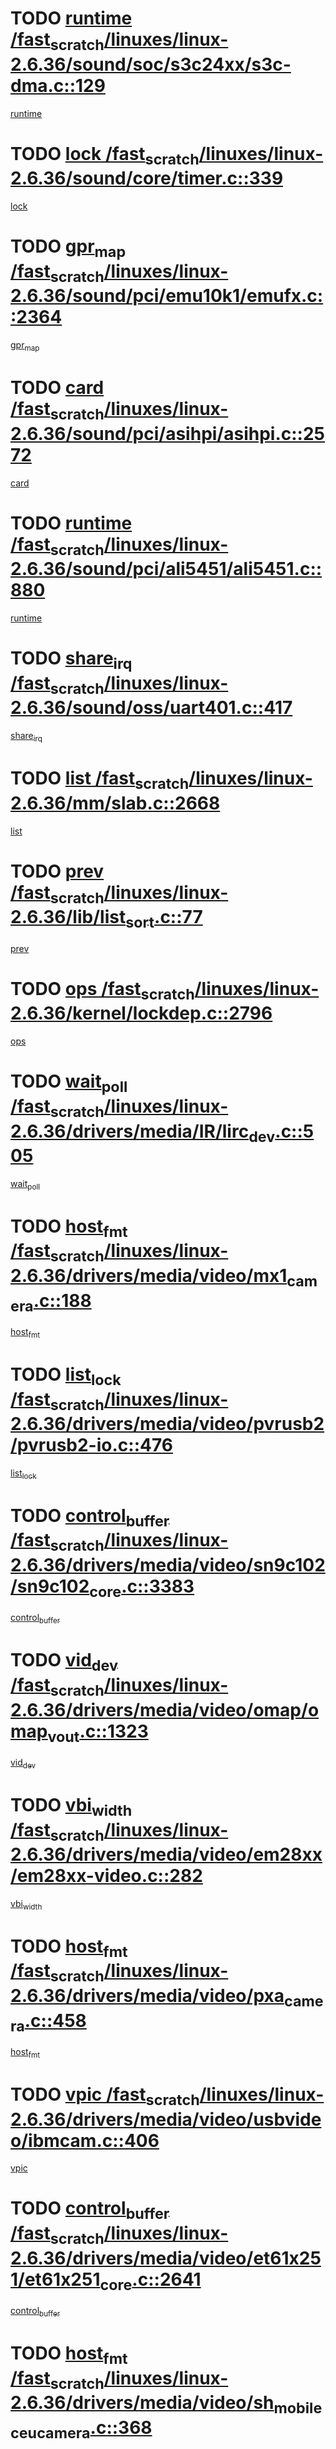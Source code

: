 * TODO [[view:/fast_scratch/linuxes/linux-2.6.36/sound/soc/s3c24xx/s3c-dma.c::face=ovl-face1::linb=129::colb=5::cole=14][runtime /fast_scratch/linuxes/linux-2.6.36/sound/soc/s3c24xx/s3c-dma.c::129]]
[[view:/fast_scratch/linuxes/linux-2.6.36/sound/soc/s3c24xx/s3c-dma.c::face=ovl-face2::linb=127::colb=8::cole=17][runtime]]
* TODO [[view:/fast_scratch/linuxes/linux-2.6.36/sound/core/timer.c::face=ovl-face1::linb=339::colb=6::cole=11][lock /fast_scratch/linuxes/linux-2.6.36/sound/core/timer.c::339]]
[[view:/fast_scratch/linuxes/linux-2.6.36/sound/core/timer.c::face=ovl-face2::linb=336::colb=19::cole=24][lock]]
* TODO [[view:/fast_scratch/linuxes/linux-2.6.36/sound/pci/emu10k1/emufx.c::face=ovl-face1::linb=2364::colb=5::cole=10][gpr_map /fast_scratch/linuxes/linux-2.6.36/sound/pci/emu10k1/emufx.c::2364]]
[[view:/fast_scratch/linuxes/linux-2.6.36/sound/pci/emu10k1/emufx.c::face=ovl-face2::linb=1815::colb=6::cole=11][gpr_map]]
* TODO [[view:/fast_scratch/linuxes/linux-2.6.36/sound/pci/asihpi/asihpi.c::face=ovl-face1::linb=2572::colb=17::cole=23][card /fast_scratch/linuxes/linux-2.6.36/sound/pci/asihpi/asihpi.c::2572]]
[[view:/fast_scratch/linuxes/linux-2.6.36/sound/pci/asihpi/asihpi.c::face=ovl-face2::linb=2566::colb=25::cole=31][card]]
* TODO [[view:/fast_scratch/linuxes/linux-2.6.36/sound/pci/ali5451/ali5451.c::face=ovl-face1::linb=880::colb=20::cole=37][runtime /fast_scratch/linuxes/linux-2.6.36/sound/pci/ali5451/ali5451.c::880]]
[[view:/fast_scratch/linuxes/linux-2.6.36/sound/pci/ali5451/ali5451.c::face=ovl-face2::linb=875::colb=11::cole=28][runtime]]
* TODO [[view:/fast_scratch/linuxes/linux-2.6.36/sound/oss/uart401.c::face=ovl-face1::linb=417::colb=5::cole=9][share_irq /fast_scratch/linuxes/linux-2.6.36/sound/oss/uart401.c::417]]
[[view:/fast_scratch/linuxes/linux-2.6.36/sound/oss/uart401.c::face=ovl-face2::linb=415::colb=6::cole=10][share_irq]]
* TODO [[view:/fast_scratch/linuxes/linux-2.6.36/mm/slab.c::face=ovl-face1::linb=2668::colb=7::cole=12][list /fast_scratch/linuxes/linux-2.6.36/mm/slab.c::2668]]
[[view:/fast_scratch/linuxes/linux-2.6.36/mm/slab.c::face=ovl-face2::linb=2666::colb=22::cole=27][list]]
* TODO [[view:/fast_scratch/linuxes/linux-2.6.36/lib/list_sort.c::face=ovl-face1::linb=77::colb=10::cole=20][prev /fast_scratch/linuxes/linux-2.6.36/lib/list_sort.c::77]]
[[view:/fast_scratch/linuxes/linux-2.6.36/lib/list_sort.c::face=ovl-face2::linb=75::colb=2::cole=12][prev]]
* TODO [[view:/fast_scratch/linuxes/linux-2.6.36/kernel/lockdep.c::face=ovl-face1::linb=2796::colb=26::cole=31][ops /fast_scratch/linuxes/linux-2.6.36/kernel/lockdep.c::2796]]
[[view:/fast_scratch/linuxes/linux-2.6.36/kernel/lockdep.c::face=ovl-face2::linb=2763::colb=25::cole=30][ops]]
* TODO [[view:/fast_scratch/linuxes/linux-2.6.36/drivers/media/IR/lirc_dev.c::face=ovl-face1::linb=505::colb=5::cole=12][wait_poll /fast_scratch/linuxes/linux-2.6.36/drivers/media/IR/lirc_dev.c::505]]
[[view:/fast_scratch/linuxes/linux-2.6.36/drivers/media/IR/lirc_dev.c::face=ovl-face2::linb=503::colb=18::cole=25][wait_poll]]
* TODO [[view:/fast_scratch/linuxes/linux-2.6.36/drivers/media/video/mx1_camera.c::face=ovl-face1::linb=188::colb=16::cole=32][host_fmt /fast_scratch/linuxes/linux-2.6.36/drivers/media/video/mx1_camera.c::188]]
[[view:/fast_scratch/linuxes/linux-2.6.36/drivers/media/video/mx1_camera.c::face=ovl-face2::linb=177::colb=6::cole=22][host_fmt]]
* TODO [[view:/fast_scratch/linuxes/linux-2.6.36/drivers/media/video/pvrusb2/pvrusb2-io.c::face=ovl-face1::linb=476::colb=5::cole=7][list_lock /fast_scratch/linuxes/linux-2.6.36/drivers/media/video/pvrusb2/pvrusb2-io.c::476]]
[[view:/fast_scratch/linuxes/linux-2.6.36/drivers/media/video/pvrusb2/pvrusb2-io.c::face=ovl-face2::linb=474::colb=25::cole=27][list_lock]]
* TODO [[view:/fast_scratch/linuxes/linux-2.6.36/drivers/media/video/sn9c102/sn9c102_core.c::face=ovl-face1::linb=3383::colb=5::cole=8][control_buffer /fast_scratch/linuxes/linux-2.6.36/drivers/media/video/sn9c102/sn9c102_core.c::3383]]
[[view:/fast_scratch/linuxes/linux-2.6.36/drivers/media/video/sn9c102/sn9c102_core.c::face=ovl-face2::linb=3264::colb=7::cole=10][control_buffer]]
* TODO [[view:/fast_scratch/linuxes/linux-2.6.36/drivers/media/video/omap/omap_vout.c::face=ovl-face1::linb=1323::colb=5::cole=9][vid_dev /fast_scratch/linuxes/linux-2.6.36/drivers/media/video/omap/omap_vout.c::1323]]
[[view:/fast_scratch/linuxes/linux-2.6.36/drivers/media/video/omap/omap_vout.c::face=ovl-face2::linb=1321::colb=21::cole=25][vid_dev]]
* TODO [[view:/fast_scratch/linuxes/linux-2.6.36/drivers/media/video/em28xx/em28xx-video.c::face=ovl-face1::linb=282::colb=5::cole=8][vbi_width /fast_scratch/linuxes/linux-2.6.36/drivers/media/video/em28xx/em28xx-video.c::282]]
[[view:/fast_scratch/linuxes/linux-2.6.36/drivers/media/video/em28xx/em28xx-video.c::face=ovl-face2::linb=280::colb=20::cole=23][vbi_width]]
* TODO [[view:/fast_scratch/linuxes/linux-2.6.36/drivers/media/video/pxa_camera.c::face=ovl-face1::linb=458::colb=16::cole=32][host_fmt /fast_scratch/linuxes/linux-2.6.36/drivers/media/video/pxa_camera.c::458]]
[[view:/fast_scratch/linuxes/linux-2.6.36/drivers/media/video/pxa_camera.c::face=ovl-face2::linb=439::colb=6::cole=22][host_fmt]]
* TODO [[view:/fast_scratch/linuxes/linux-2.6.36/drivers/media/video/usbvideo/ibmcam.c::face=ovl-face1::linb=406::colb=8::cole=11][vpic /fast_scratch/linuxes/linux-2.6.36/drivers/media/video/usbvideo/ibmcam.c::406]]
[[view:/fast_scratch/linuxes/linux-2.6.36/drivers/media/video/usbvideo/ibmcam.c::face=ovl-face2::linb=399::colb=24::cole=27][vpic]]
* TODO [[view:/fast_scratch/linuxes/linux-2.6.36/drivers/media/video/et61x251/et61x251_core.c::face=ovl-face1::linb=2641::colb=5::cole=8][control_buffer /fast_scratch/linuxes/linux-2.6.36/drivers/media/video/et61x251/et61x251_core.c::2641]]
[[view:/fast_scratch/linuxes/linux-2.6.36/drivers/media/video/et61x251/et61x251_core.c::face=ovl-face2::linb=2556::colb=7::cole=10][control_buffer]]
* TODO [[view:/fast_scratch/linuxes/linux-2.6.36/drivers/media/video/sh_mobile_ceu_camera.c::face=ovl-face1::linb=368::colb=16::cole=32][host_fmt /fast_scratch/linuxes/linux-2.6.36/drivers/media/video/sh_mobile_ceu_camera.c::368]]
[[view:/fast_scratch/linuxes/linux-2.6.36/drivers/media/video/sh_mobile_ceu_camera.c::face=ovl-face2::linb=346::colb=6::cole=22][host_fmt]]
* TODO [[view:/fast_scratch/linuxes/linux-2.6.36/drivers/media/dvb/frontends/stv0900_core.c::face=ovl-face1::linb=306::colb=5::cole=9][quartz /fast_scratch/linuxes/linux-2.6.36/drivers/media/dvb/frontends/stv0900_core.c::306]]
[[view:/fast_scratch/linuxes/linux-2.6.36/drivers/media/dvb/frontends/stv0900_core.c::face=ovl-face2::linb=304::colb=3::cole=7][quartz]]
* TODO [[view:/fast_scratch/linuxes/linux-2.6.36/drivers/media/dvb/frontends/stv0900_core.c::face=ovl-face1::linb=1403::colb=5::cole=20][errs /fast_scratch/linuxes/linux-2.6.36/drivers/media/dvb/frontends/stv0900_core.c::1403]]
[[view:/fast_scratch/linuxes/linux-2.6.36/drivers/media/dvb/frontends/stv0900_core.c::face=ovl-face2::linb=1399::colb=2::cole=17][errs]]
* TODO [[view:/fast_scratch/linuxes/linux-2.6.36/drivers/s390/char/tape_core.c::face=ovl-face1::linb=1111::colb=4::cole=11][status /fast_scratch/linuxes/linux-2.6.36/drivers/s390/char/tape_core.c::1111]]
[[view:/fast_scratch/linuxes/linux-2.6.36/drivers/s390/char/tape_core.c::face=ovl-face2::linb=1102::colb=6::cole=13][status]]
* TODO [[view:/fast_scratch/linuxes/linux-2.6.36/drivers/s390/net/lcs.c::face=ovl-face1::linb=1610::colb=30::cole=45][count /fast_scratch/linuxes/linux-2.6.36/drivers/s390/net/lcs.c::1610]]
[[view:/fast_scratch/linuxes/linux-2.6.36/drivers/s390/net/lcs.c::face=ovl-face2::linb=1600::colb=18::cole=33][count]]
* TODO [[view:/fast_scratch/linuxes/linux-2.6.36/drivers/s390/net/lcs.c::face=ovl-face1::linb=1780::colb=7::cole=16][name /fast_scratch/linuxes/linux-2.6.36/drivers/s390/net/lcs.c::1780]]
[[view:/fast_scratch/linuxes/linux-2.6.36/drivers/s390/net/lcs.c::face=ovl-face2::linb=1779::colb=7::cole=16][name]]
* TODO [[view:/fast_scratch/linuxes/linux-2.6.36/drivers/s390/net/ctcm_sysfs.c::face=ovl-face1::linb=42::colb=15::cole=39][netdev /fast_scratch/linuxes/linux-2.6.36/drivers/s390/net/ctcm_sysfs.c::42]]
[[view:/fast_scratch/linuxes/linux-2.6.36/drivers/s390/net/ctcm_sysfs.c::face=ovl-face2::linb=41::colb=8::cole=32][netdev]]
* TODO [[view:/fast_scratch/linuxes/linux-2.6.36/drivers/s390/net/ctcm_sysfs.c::face=ovl-face1::linb=42::colb=7::cole=11][channel /fast_scratch/linuxes/linux-2.6.36/drivers/s390/net/ctcm_sysfs.c::42]]
[[view:/fast_scratch/linuxes/linux-2.6.36/drivers/s390/net/ctcm_sysfs.c::face=ovl-face2::linb=41::colb=8::cole=12][channel]]
* TODO [[view:/fast_scratch/linuxes/linux-2.6.36/drivers/mmc/host/omap.c::face=ovl-face1::linb=265::colb=8::cole=12][host /fast_scratch/linuxes/linux-2.6.36/drivers/mmc/host/omap.c::265]]
[[view:/fast_scratch/linuxes/linux-2.6.36/drivers/mmc/host/omap.c::face=ovl-face2::linb=261::colb=30::cole=34][host]]
* TODO [[view:/fast_scratch/linuxes/linux-2.6.36/drivers/mmc/host/imxmmc.c::face=ovl-face1::linb=487::colb=8::cole=17][data /fast_scratch/linuxes/linux-2.6.36/drivers/mmc/host/imxmmc.c::487]]
[[view:/fast_scratch/linuxes/linux-2.6.36/drivers/mmc/host/imxmmc.c::face=ovl-face2::linb=477::colb=6::cole=15][data]]
* TODO [[view:/fast_scratch/linuxes/linux-2.6.36/drivers/mmc/host/omap_hsmmc.c::face=ovl-face1::linb=1054::colb=7::cole=16][opcode /fast_scratch/linuxes/linux-2.6.36/drivers/mmc/host/omap_hsmmc.c::1054]]
[[view:/fast_scratch/linuxes/linux-2.6.36/drivers/mmc/host/omap_hsmmc.c::face=ovl-face2::linb=1053::colb=33::cole=42][opcode]]
* TODO [[view:/fast_scratch/linuxes/linux-2.6.36/drivers/mmc/host/davinci_mmc.c::face=ovl-face1::linb=1221::colb=5::cole=10][nr_sg /fast_scratch/linuxes/linux-2.6.36/drivers/mmc/host/davinci_mmc.c::1221]]
[[view:/fast_scratch/linuxes/linux-2.6.36/drivers/mmc/host/davinci_mmc.c::face=ovl-face2::linb=1205::colb=5::cole=10][nr_sg]]
* TODO [[view:/fast_scratch/linuxes/linux-2.6.36/drivers/mmc/host/davinci_mmc.c::face=ovl-face1::linb=1232::colb=5::cole=10][version /fast_scratch/linuxes/linux-2.6.36/drivers/mmc/host/davinci_mmc.c::1232]]
[[view:/fast_scratch/linuxes/linux-2.6.36/drivers/mmc/host/davinci_mmc.c::face=ovl-face2::linb=1227::colb=17::cole=22][version]]
* TODO [[view:/fast_scratch/linuxes/linux-2.6.36/drivers/video/aty/atyfb_base.c::face=ovl-face1::linb=1348::colb=5::cole=17][set_pll /fast_scratch/linuxes/linux-2.6.36/drivers/video/aty/atyfb_base.c::1348]]
[[view:/fast_scratch/linuxes/linux-2.6.36/drivers/video/aty/atyfb_base.c::face=ovl-face2::linb=1345::colb=1::cole=13][set_pll]]
* TODO [[view:/fast_scratch/linuxes/linux-2.6.36/drivers/video/matrox/matroxfb_base.c::face=ovl-face1::linb=1971::colb=8::cole=11][node /fast_scratch/linuxes/linux-2.6.36/drivers/video/matrox/matroxfb_base.c::1971]]
[[view:/fast_scratch/linuxes/linux-2.6.36/drivers/video/matrox/matroxfb_base.c::face=ovl-face2::linb=1963::colb=11::cole=14][node]]
* TODO [[view:/fast_scratch/linuxes/linux-2.6.36/drivers/video/epson1355fb.c::face=ovl-face1::linb=593::colb=5::cole=9][par /fast_scratch/linuxes/linux-2.6.36/drivers/video/epson1355fb.c::593]]
[[view:/fast_scratch/linuxes/linux-2.6.36/drivers/video/epson1355fb.c::face=ovl-face2::linb=584::colb=29::cole=33][par]]
* TODO [[view:/fast_scratch/linuxes/linux-2.6.36/drivers/video/geode/gx1fb_core.c::face=ovl-face1::linb=377::colb=5::cole=9][screen_base /fast_scratch/linuxes/linux-2.6.36/drivers/video/geode/gx1fb_core.c::377]]
[[view:/fast_scratch/linuxes/linux-2.6.36/drivers/video/geode/gx1fb_core.c::face=ovl-face2::linb=364::colb=5::cole=9][screen_base]]
* TODO [[view:/fast_scratch/linuxes/linux-2.6.36/drivers/video/geode/lxfb_core.c::face=ovl-face1::linb=585::colb=5::cole=9][screen_base /fast_scratch/linuxes/linux-2.6.36/drivers/video/geode/lxfb_core.c::585]]
[[view:/fast_scratch/linuxes/linux-2.6.36/drivers/video/geode/lxfb_core.c::face=ovl-face2::linb=568::colb=5::cole=9][screen_base]]
* TODO [[view:/fast_scratch/linuxes/linux-2.6.36/drivers/video/geode/gxfb_core.c::face=ovl-face1::linb=451::colb=5::cole=9][screen_base /fast_scratch/linuxes/linux-2.6.36/drivers/video/geode/gxfb_core.c::451]]
[[view:/fast_scratch/linuxes/linux-2.6.36/drivers/video/geode/gxfb_core.c::face=ovl-face2::linb=434::colb=5::cole=9][screen_base]]
* TODO [[view:/fast_scratch/linuxes/linux-2.6.36/drivers/spi/orion_spi.c::face=ovl-face1::linb=407::colb=7::cole=8][len /fast_scratch/linuxes/linux-2.6.36/drivers/spi/orion_spi.c::407]]
[[view:/fast_scratch/linuxes/linux-2.6.36/drivers/spi/orion_spi.c::face=ovl-face2::linb=400::colb=48::cole=49][len]]
* TODO [[view:/fast_scratch/linuxes/linux-2.6.36/drivers/spi/orion_spi.c::face=ovl-face1::linb=407::colb=7::cole=8][rx_buf /fast_scratch/linuxes/linux-2.6.36/drivers/spi/orion_spi.c::407]]
[[view:/fast_scratch/linuxes/linux-2.6.36/drivers/spi/orion_spi.c::face=ovl-face2::linb=400::colb=27::cole=28][rx_buf]]
* TODO [[view:/fast_scratch/linuxes/linux-2.6.36/drivers/spi/orion_spi.c::face=ovl-face1::linb=407::colb=7::cole=8][tx_buf /fast_scratch/linuxes/linux-2.6.36/drivers/spi/orion_spi.c::407]]
[[view:/fast_scratch/linuxes/linux-2.6.36/drivers/spi/orion_spi.c::face=ovl-face2::linb=400::colb=6::cole=7][tx_buf]]
* TODO [[view:/fast_scratch/linuxes/linux-2.6.36/drivers/hwmon/w83792d.c::face=ovl-face1::linb=927::colb=5::cole=18][addr /fast_scratch/linuxes/linux-2.6.36/drivers/hwmon/w83792d.c::927]]
[[view:/fast_scratch/linuxes/linux-2.6.36/drivers/hwmon/w83792d.c::face=ovl-face2::linb=914::colb=29::cole=42][addr]]
* TODO [[view:/fast_scratch/linuxes/linux-2.6.36/drivers/hwmon/w83791d.c::face=ovl-face1::linb=1253::colb=5::cole=18][addr /fast_scratch/linuxes/linux-2.6.36/drivers/hwmon/w83791d.c::1253]]
[[view:/fast_scratch/linuxes/linux-2.6.36/drivers/hwmon/w83791d.c::face=ovl-face2::linb=1240::colb=4::cole=17][addr]]
* TODO [[view:/fast_scratch/linuxes/linux-2.6.36/drivers/hwmon/w83793.c::face=ovl-face1::linb=1556::colb=5::cole=18][addr /fast_scratch/linuxes/linux-2.6.36/drivers/hwmon/w83793.c::1556]]
[[view:/fast_scratch/linuxes/linux-2.6.36/drivers/hwmon/w83793.c::face=ovl-face2::linb=1543::colb=30::cole=43][addr]]
* TODO [[view:/fast_scratch/linuxes/linux-2.6.36/drivers/base/core.c::face=ovl-face1::linb=1752::colb=7::cole=17][kobj /fast_scratch/linuxes/linux-2.6.36/drivers/base/core.c::1752]]
[[view:/fast_scratch/linuxes/linux-2.6.36/drivers/base/core.c::face=ovl-face2::linb=1748::colb=33::cole=43][kobj]]
* TODO [[view:/fast_scratch/linuxes/linux-2.6.36/drivers/mtd/maps/integrator-flash.c::face=ovl-face1::linb=119::colb=5::cole=16][owner /fast_scratch/linuxes/linux-2.6.36/drivers/mtd/maps/integrator-flash.c::119]]
[[view:/fast_scratch/linuxes/linux-2.6.36/drivers/mtd/maps/integrator-flash.c::face=ovl-face2::linb=113::colb=1::cole=12][owner]]
* TODO [[view:/fast_scratch/linuxes/linux-2.6.36/drivers/power/s3c_adc_battery.c::face=ovl-face1::linb=126::colb=6::cole=9][pdata /fast_scratch/linuxes/linux-2.6.36/drivers/power/s3c_adc_battery.c::126]]
[[view:/fast_scratch/linuxes/linux-2.6.36/drivers/power/s3c_adc_battery.c::face=ovl-face2::linb=124::colb=25::cole=28][pdata]]
* TODO [[view:/fast_scratch/linuxes/linux-2.6.36/drivers/char/amiserial.c::face=ovl-face1::linb=603::colb=5::cole=14][termios /fast_scratch/linuxes/linux-2.6.36/drivers/char/amiserial.c::603]]
[[view:/fast_scratch/linuxes/linux-2.6.36/drivers/char/amiserial.c::face=ovl-face2::linb=599::colb=5::cole=14][termios]]
* TODO [[view:/fast_scratch/linuxes/linux-2.6.36/drivers/char/serial167.c::face=ovl-face1::linb=1021::colb=5::cole=14][termios /fast_scratch/linuxes/linux-2.6.36/drivers/char/serial167.c::1021]]
[[view:/fast_scratch/linuxes/linux-2.6.36/drivers/char/serial167.c::face=ovl-face2::linb=800::colb=9::cole=18][termios]]
* TODO [[view:/fast_scratch/linuxes/linux-2.6.36/drivers/char/pcmcia/synclink_cs.c::face=ovl-face1::linb=616::colb=8::cole=25][start /fast_scratch/linuxes/linux-2.6.36/drivers/char/pcmcia/synclink_cs.c::616]]
[[view:/fast_scratch/linuxes/linux-2.6.36/drivers/char/pcmcia/synclink_cs.c::face=ovl-face2::linb=609::colb=20::cole=37][start]]
* TODO [[view:/fast_scratch/linuxes/linux-2.6.36/drivers/char/pcmcia/synclink_cs.c::face=ovl-face1::linb=1083::colb=8::cole=11][hw_stopped /fast_scratch/linuxes/linux-2.6.36/drivers/char/pcmcia/synclink_cs.c::1083]]
[[view:/fast_scratch/linuxes/linux-2.6.36/drivers/char/pcmcia/synclink_cs.c::face=ovl-face2::linb=1079::colb=6::cole=9][hw_stopped]]
* TODO [[view:/fast_scratch/linuxes/linux-2.6.36/drivers/char/pcmcia/synclink_cs.c::face=ovl-face1::linb=1093::colb=8::cole=11][hw_stopped /fast_scratch/linuxes/linux-2.6.36/drivers/char/pcmcia/synclink_cs.c::1093]]
[[view:/fast_scratch/linuxes/linux-2.6.36/drivers/char/pcmcia/synclink_cs.c::face=ovl-face2::linb=1079::colb=6::cole=9][hw_stopped]]
* TODO [[view:/fast_scratch/linuxes/linux-2.6.36/drivers/char/vme_scc.c::face=ovl-face1::linb=643::colb=5::cole=22][hw_stopped /fast_scratch/linuxes/linux-2.6.36/drivers/char/vme_scc.c::643]]
[[view:/fast_scratch/linuxes/linux-2.6.36/drivers/char/vme_scc.c::face=ovl-face2::linb=637::colb=5::cole=22][hw_stopped]]
* TODO [[view:/fast_scratch/linuxes/linux-2.6.36/drivers/char/vme_scc.c::face=ovl-face1::linb=643::colb=5::cole=22][stopped /fast_scratch/linuxes/linux-2.6.36/drivers/char/vme_scc.c::643]]
[[view:/fast_scratch/linuxes/linux-2.6.36/drivers/char/vme_scc.c::face=ovl-face2::linb=636::colb=33::cole=50][stopped]]
* TODO [[view:/fast_scratch/linuxes/linux-2.6.36/drivers/char/ser_a2232.c::face=ovl-face1::linb=596::colb=56::cole=73][hw_stopped /fast_scratch/linuxes/linux-2.6.36/drivers/char/ser_a2232.c::596]]
[[view:/fast_scratch/linuxes/linux-2.6.36/drivers/char/ser_a2232.c::face=ovl-face2::linb=582::colb=7::cole=24][hw_stopped]]
* TODO [[view:/fast_scratch/linuxes/linux-2.6.36/drivers/char/ser_a2232.c::face=ovl-face1::linb=596::colb=56::cole=73][stopped /fast_scratch/linuxes/linux-2.6.36/drivers/char/ser_a2232.c::596]]
[[view:/fast_scratch/linuxes/linux-2.6.36/drivers/char/ser_a2232.c::face=ovl-face2::linb=581::colb=7::cole=24][stopped]]
* TODO [[view:/fast_scratch/linuxes/linux-2.6.36/drivers/hid/hid-debug.c::face=ovl-face1::linb=968::colb=9::cole=19][debug_wait /fast_scratch/linuxes/linux-2.6.36/drivers/hid/hid-debug.c::968]]
[[view:/fast_scratch/linuxes/linux-2.6.36/drivers/hid/hid-debug.c::face=ovl-face2::linb=955::colb=19::cole=29][debug_wait]]
* TODO [[view:/fast_scratch/linuxes/linux-2.6.36/drivers/hid/hid-roccat.c::face=ovl-face1::linb=167::colb=6::cole=12][readers_lock /fast_scratch/linuxes/linux-2.6.36/drivers/hid/hid-roccat.c::167]]
[[view:/fast_scratch/linuxes/linux-2.6.36/drivers/hid/hid-roccat.c::face=ovl-face2::linb=165::colb=13::cole=19][readers_lock]]
* TODO [[view:/fast_scratch/linuxes/linux-2.6.36/drivers/hid/usbhid/hiddev.c::face=ovl-face1::linb=606::colb=24::cole=27][driver_data /fast_scratch/linuxes/linux-2.6.36/drivers/hid/usbhid/hiddev.c::606]]
[[view:/fast_scratch/linuxes/linux-2.6.36/drivers/hid/usbhid/hiddev.c::face=ovl-face2::linb=599::colb=32::cole=35][driver_data]]
* TODO [[view:/fast_scratch/linuxes/linux-2.6.36/drivers/scsi/mvsas/mv_sas.c::face=ovl-face1::linb=1386::colb=5::cole=12][mvi_info /fast_scratch/linuxes/linux-2.6.36/drivers/scsi/mvsas/mv_sas.c::1386]]
[[view:/fast_scratch/linuxes/linux-2.6.36/drivers/scsi/mvsas/mv_sas.c::face=ovl-face2::linb=1382::colb=24::cole=31][mvi_info]]
* TODO [[view:/fast_scratch/linuxes/linux-2.6.36/drivers/scsi/mvsas/mv_sas.c::face=ovl-face1::linb=1705::colb=7::cole=14][dev_status /fast_scratch/linuxes/linux-2.6.36/drivers/scsi/mvsas/mv_sas.c::1705]]
[[view:/fast_scratch/linuxes/linux-2.6.36/drivers/scsi/mvsas/mv_sas.c::face=ovl-face2::linb=1662::colb=1::cole=8][dev_status]]
* TODO [[view:/fast_scratch/linuxes/linux-2.6.36/drivers/scsi/scsi_lib.c::face=ovl-face1::linb=2005::colb=6::cole=11][sense_key /fast_scratch/linuxes/linux-2.6.36/drivers/scsi/scsi_lib.c::2005]]
[[view:/fast_scratch/linuxes/linux-2.6.36/drivers/scsi/scsi_lib.c::face=ovl-face2::linb=2003::colb=3::cole=8][sense_key]]
* TODO [[view:/fast_scratch/linuxes/linux-2.6.36/drivers/scsi/aacraid/commsup.c::face=ovl-face1::linb=1867::colb=5::cole=16][queue /fast_scratch/linuxes/linux-2.6.36/drivers/scsi/aacraid/commsup.c::1867]]
[[view:/fast_scratch/linuxes/linux-2.6.36/drivers/scsi/aacraid/commsup.c::face=ovl-face2::linb=1592::colb=17::cole=28][queue]]
* TODO [[view:/fast_scratch/linuxes/linux-2.6.36/drivers/scsi/aacraid/commsup.c::face=ovl-face1::linb=1797::colb=15::cole=26][queue /fast_scratch/linuxes/linux-2.6.36/drivers/scsi/aacraid/commsup.c::1797]]
[[view:/fast_scratch/linuxes/linux-2.6.36/drivers/scsi/aacraid/commsup.c::face=ovl-face2::linb=1785::colb=25::cole=36][queue]]
* TODO [[view:/fast_scratch/linuxes/linux-2.6.36/drivers/scsi/aacraid/commsup.c::face=ovl-face1::linb=1807::colb=16::cole=27][queue /fast_scratch/linuxes/linux-2.6.36/drivers/scsi/aacraid/commsup.c::1807]]
[[view:/fast_scratch/linuxes/linux-2.6.36/drivers/scsi/aacraid/commsup.c::face=ovl-face2::linb=1785::colb=25::cole=36][queue]]
* TODO [[view:/fast_scratch/linuxes/linux-2.6.36/drivers/scsi/aacraid/commsup.c::face=ovl-face1::linb=860::colb=8::cole=11][maximum_num_containers /fast_scratch/linuxes/linux-2.6.36/drivers/scsi/aacraid/commsup.c::860]]
[[view:/fast_scratch/linuxes/linux-2.6.36/drivers/scsi/aacraid/commsup.c::face=ovl-face2::linb=850::colb=20::cole=23][maximum_num_containers]]
* TODO [[view:/fast_scratch/linuxes/linux-2.6.36/drivers/scsi/aacraid/aachba.c::face=ovl-face1::linb=1563::colb=8::cole=14][dev /fast_scratch/linuxes/linux-2.6.36/drivers/scsi/aacraid/aachba.c::1563]]
[[view:/fast_scratch/linuxes/linux-2.6.36/drivers/scsi/aacraid/aachba.c::face=ovl-face2::linb=1525::colb=7::cole=13][dev]]
* TODO [[view:/fast_scratch/linuxes/linux-2.6.36/drivers/scsi/eata_pio.c::face=ovl-face1::linb=504::colb=6::cole=8][serial_number /fast_scratch/linuxes/linux-2.6.36/drivers/scsi/eata_pio.c::504]]
[[view:/fast_scratch/linuxes/linux-2.6.36/drivers/scsi/eata_pio.c::face=ovl-face2::linb=502::colb=73::cole=75][serial_number]]
* TODO [[view:/fast_scratch/linuxes/linux-2.6.36/drivers/scsi/arm/acornscsi.c::face=ovl-face1::linb=2251::colb=29::cole=40][device /fast_scratch/linuxes/linux-2.6.36/drivers/scsi/arm/acornscsi.c::2251]]
[[view:/fast_scratch/linuxes/linux-2.6.36/drivers/scsi/arm/acornscsi.c::face=ovl-face2::linb=2206::colb=12::cole=23][device]]
* TODO [[view:/fast_scratch/linuxes/linux-2.6.36/drivers/scsi/fd_mcs.c::face=ovl-face1::linb=1242::colb=5::cole=10][device /fast_scratch/linuxes/linux-2.6.36/drivers/scsi/fd_mcs.c::1242]]
[[view:/fast_scratch/linuxes/linux-2.6.36/drivers/scsi/fd_mcs.c::face=ovl-face2::linb=1234::colb=27::cole=32][device]]
* TODO [[view:/fast_scratch/linuxes/linux-2.6.36/drivers/scsi/fd_mcs.c::face=ovl-face1::linb=1133::colb=6::cole=11][host /fast_scratch/linuxes/linux-2.6.36/drivers/scsi/fd_mcs.c::1133]]
[[view:/fast_scratch/linuxes/linux-2.6.36/drivers/scsi/fd_mcs.c::face=ovl-face2::linb=1131::colb=27::cole=32][host]]
* TODO [[view:/fast_scratch/linuxes/linux-2.6.36/drivers/scsi/pcmcia/nsp_cs.c::face=ovl-face1::linb=1766::colb=5::cole=22][start /fast_scratch/linuxes/linux-2.6.36/drivers/scsi/pcmcia/nsp_cs.c::1766]]
[[view:/fast_scratch/linuxes/linux-2.6.36/drivers/scsi/pcmcia/nsp_cs.c::face=ovl-face2::linb=1730::colb=21::cole=38][start]]
* TODO [[view:/fast_scratch/linuxes/linux-2.6.36/drivers/scsi/libiscsi.c::face=ovl-face1::linb=2232::colb=7::cole=11][state /fast_scratch/linuxes/linux-2.6.36/drivers/scsi/libiscsi.c::2232]]
[[view:/fast_scratch/linuxes/linux-2.6.36/drivers/scsi/libiscsi.c::face=ovl-face2::linb=2163::colb=5::cole=9][state]]
* TODO [[view:/fast_scratch/linuxes/linux-2.6.36/drivers/scsi/lpfc/lpfc_scsi.c::face=ovl-face1::linb=2349::colb=5::cole=16][host /fast_scratch/linuxes/linux-2.6.36/drivers/scsi/lpfc/lpfc_scsi.c::2349]]
[[view:/fast_scratch/linuxes/linux-2.6.36/drivers/scsi/lpfc/lpfc_scsi.c::face=ovl-face2::linb=2328::colb=9::cole=20][host]]
* TODO [[view:/fast_scratch/linuxes/linux-2.6.36/drivers/scsi/lpfc/lpfc_scsi.c::face=ovl-face1::linb=2350::colb=5::cole=16][host /fast_scratch/linuxes/linux-2.6.36/drivers/scsi/lpfc/lpfc_scsi.c::2350]]
[[view:/fast_scratch/linuxes/linux-2.6.36/drivers/scsi/lpfc/lpfc_scsi.c::face=ovl-face2::linb=2328::colb=9::cole=20][host]]
* TODO [[view:/fast_scratch/linuxes/linux-2.6.36/drivers/scsi/bfa/lport_api.c::face=ovl-face1::linb=154::colb=5::cole=9][fcs /fast_scratch/linuxes/linux-2.6.36/drivers/scsi/bfa/lport_api.c::154]]
[[view:/fast_scratch/linuxes/linux-2.6.36/drivers/scsi/bfa/lport_api.c::face=ovl-face2::linb=152::colb=55::cole=59][fcs]]
* TODO [[view:/fast_scratch/linuxes/linux-2.6.36/drivers/scsi/bfa/bfa_fcxp.c::face=ovl-face1::linb=625::colb=12::cole=16][fcxp_mod /fast_scratch/linuxes/linux-2.6.36/drivers/scsi/bfa/bfa_fcxp.c::625]]
[[view:/fast_scratch/linuxes/linux-2.6.36/drivers/scsi/bfa/bfa_fcxp.c::face=ovl-face2::linb=623::colb=30::cole=34][fcxp_mod]]
* TODO [[view:/fast_scratch/linuxes/linux-2.6.36/drivers/atm/he.c::face=ovl-face1::linb=1858::colb=7::cole=15][vci /fast_scratch/linuxes/linux-2.6.36/drivers/atm/he.c::1858]]
[[view:/fast_scratch/linuxes/linux-2.6.36/drivers/atm/he.c::face=ovl-face2::linb=1857::colb=36::cole=44][vci]]
* TODO [[view:/fast_scratch/linuxes/linux-2.6.36/drivers/atm/he.c::face=ovl-face1::linb=1858::colb=7::cole=15][vpi /fast_scratch/linuxes/linux-2.6.36/drivers/atm/he.c::1858]]
[[view:/fast_scratch/linuxes/linux-2.6.36/drivers/atm/he.c::face=ovl-face2::linb=1857::colb=21::cole=29][vpi]]
* TODO [[view:/fast_scratch/linuxes/linux-2.6.36/drivers/isdn/hisax/l3dss1.c::face=ovl-face1::linb=2216::colb=15::cole=17][prot /fast_scratch/linuxes/linux-2.6.36/drivers/isdn/hisax/l3dss1.c::2216]]
[[view:/fast_scratch/linuxes/linux-2.6.36/drivers/isdn/hisax/l3dss1.c::face=ovl-face2::linb=2212::colb=7::cole=9][prot]]
* TODO [[view:/fast_scratch/linuxes/linux-2.6.36/drivers/isdn/hisax/l3dss1.c::face=ovl-face1::linb=2221::colb=11::cole=13][prot /fast_scratch/linuxes/linux-2.6.36/drivers/isdn/hisax/l3dss1.c::2221]]
[[view:/fast_scratch/linuxes/linux-2.6.36/drivers/isdn/hisax/l3dss1.c::face=ovl-face2::linb=2212::colb=7::cole=9][prot]]
* TODO [[view:/fast_scratch/linuxes/linux-2.6.36/drivers/isdn/hisax/hfc_usb.c::face=ovl-face1::linb=658::colb=8::cole=20][truesize /fast_scratch/linuxes/linux-2.6.36/drivers/isdn/hisax/hfc_usb.c::658]]
[[view:/fast_scratch/linuxes/linux-2.6.36/drivers/isdn/hisax/hfc_usb.c::face=ovl-face2::linb=656::colb=31::cole=43][truesize]]
* TODO [[view:/fast_scratch/linuxes/linux-2.6.36/drivers/isdn/hisax/l3ni1.c::face=ovl-face1::linb=2072::colb=15::cole=17][prot /fast_scratch/linuxes/linux-2.6.36/drivers/isdn/hisax/l3ni1.c::2072]]
[[view:/fast_scratch/linuxes/linux-2.6.36/drivers/isdn/hisax/l3ni1.c::face=ovl-face2::linb=2068::colb=7::cole=9][prot]]
* TODO [[view:/fast_scratch/linuxes/linux-2.6.36/drivers/isdn/hisax/l3ni1.c::face=ovl-face1::linb=2077::colb=11::cole=13][prot /fast_scratch/linuxes/linux-2.6.36/drivers/isdn/hisax/l3ni1.c::2077]]
[[view:/fast_scratch/linuxes/linux-2.6.36/drivers/isdn/hisax/l3ni1.c::face=ovl-face2::linb=2068::colb=7::cole=9][prot]]
* TODO [[view:/fast_scratch/linuxes/linux-2.6.36/drivers/isdn/hardware/eicon/debug.c::face=ovl-face1::linb=1939::colb=12::cole=30][DivaSTraceLibraryStop /fast_scratch/linuxes/linux-2.6.36/drivers/isdn/hardware/eicon/debug.c::1939]]
[[view:/fast_scratch/linuxes/linux-2.6.36/drivers/isdn/hardware/eicon/debug.c::face=ovl-face2::linb=1935::colb=13::cole=31][DivaSTraceLibraryStop]]
* TODO [[view:/fast_scratch/linuxes/linux-2.6.36/drivers/isdn/hardware/mISDN/mISDNisar.c::face=ovl-face1::linb=578::colb=7::cole=21][len /fast_scratch/linuxes/linux-2.6.36/drivers/isdn/hardware/mISDN/mISDNisar.c::578]]
[[view:/fast_scratch/linuxes/linux-2.6.36/drivers/isdn/hardware/mISDN/mISDNisar.c::face=ovl-face2::linb=546::colb=7::cole=21][len]]
* TODO [[view:/fast_scratch/linuxes/linux-2.6.36/drivers/edac/i3200_edac.c::face=ovl-face1::linb=406::colb=5::cole=8][nr_csrows /fast_scratch/linuxes/linux-2.6.36/drivers/edac/i3200_edac.c::406]]
[[view:/fast_scratch/linuxes/linux-2.6.36/drivers/edac/i3200_edac.c::face=ovl-face2::linb=368::colb=17::cole=20][nr_csrows]]
* TODO [[view:/fast_scratch/linuxes/linux-2.6.36/drivers/edac/i3000_edac.c::face=ovl-face1::linb=433::colb=5::cole=8][nr_csrows /fast_scratch/linuxes/linux-2.6.36/drivers/edac/i3000_edac.c::433]]
[[view:/fast_scratch/linuxes/linux-2.6.36/drivers/edac/i3000_edac.c::face=ovl-face2::linb=378::colb=35::cole=38][nr_csrows]]
* TODO [[view:/fast_scratch/linuxes/linux-2.6.36/drivers/edac/x38_edac.c::face=ovl-face1::linb=405::colb=5::cole=8][nr_csrows /fast_scratch/linuxes/linux-2.6.36/drivers/edac/x38_edac.c::405]]
[[view:/fast_scratch/linuxes/linux-2.6.36/drivers/edac/x38_edac.c::face=ovl-face2::linb=367::colb=17::cole=20][nr_csrows]]
* TODO [[view:/fast_scratch/linuxes/linux-2.6.36/drivers/input/keyboard/twl4030_keypad.c::face=ovl-face1::linb=341::colb=6::cole=11][keymap_data /fast_scratch/linuxes/linux-2.6.36/drivers/input/keyboard/twl4030_keypad.c::341]]
[[view:/fast_scratch/linuxes/linux-2.6.36/drivers/input/keyboard/twl4030_keypad.c::face=ovl-face2::linb=335::colb=48::cole=53][keymap_data]]
* TODO [[view:/fast_scratch/linuxes/linux-2.6.36/drivers/serial/jsm/jsm_tty.c::face=ovl-face1::linb=532::colb=6::cole=8][ch_bd /fast_scratch/linuxes/linux-2.6.36/drivers/serial/jsm/jsm_tty.c::532]]
[[view:/fast_scratch/linuxes/linux-2.6.36/drivers/serial/jsm/jsm_tty.c::face=ovl-face2::linb=530::colb=25::cole=27][ch_bd]]
* TODO [[view:/fast_scratch/linuxes/linux-2.6.36/drivers/serial/jsm/jsm_tty.c::face=ovl-face1::linb=663::colb=6::cole=8][ch_bd /fast_scratch/linuxes/linux-2.6.36/drivers/serial/jsm/jsm_tty.c::663]]
[[view:/fast_scratch/linuxes/linux-2.6.36/drivers/serial/jsm/jsm_tty.c::face=ovl-face2::linb=662::colb=25::cole=27][ch_bd]]
* TODO [[view:/fast_scratch/linuxes/linux-2.6.36/drivers/serial/ioc4_serial.c::face=ovl-face1::linb=2078::colb=9::cole=13][ip_hooks /fast_scratch/linuxes/linux-2.6.36/drivers/serial/ioc4_serial.c::2078]]
[[view:/fast_scratch/linuxes/linux-2.6.36/drivers/serial/ioc4_serial.c::face=ovl-face2::linb=2072::colb=23::cole=27][ip_hooks]]
* TODO [[view:/fast_scratch/linuxes/linux-2.6.36/drivers/serial/crisv10.c::face=ovl-face1::linb=3153::colb=6::cole=9][driver_data /fast_scratch/linuxes/linux-2.6.36/drivers/serial/crisv10.c::3153]]
[[view:/fast_scratch/linuxes/linux-2.6.36/drivers/serial/crisv10.c::face=ovl-face2::linb=3148::colb=50::cole=53][driver_data]]
* TODO [[view:/fast_scratch/linuxes/linux-2.6.36/drivers/serial/ioc3_serial.c::face=ovl-face1::linb=1128::colb=9::cole=13][ip_hooks /fast_scratch/linuxes/linux-2.6.36/drivers/serial/ioc3_serial.c::1128]]
[[view:/fast_scratch/linuxes/linux-2.6.36/drivers/serial/ioc3_serial.c::face=ovl-face2::linb=1122::colb=28::cole=32][ip_hooks]]
* TODO [[view:/fast_scratch/linuxes/linux-2.6.36/drivers/serial/68328serial.c::face=ovl-face1::linb=724::colb=6::cole=9][name /fast_scratch/linuxes/linux-2.6.36/drivers/serial/68328serial.c::724]]
[[view:/fast_scratch/linuxes/linux-2.6.36/drivers/serial/68328serial.c::face=ovl-face2::linb=721::colb=33::cole=36][name]]
* TODO [[view:/fast_scratch/linuxes/linux-2.6.36/drivers/serial/68360serial.c::face=ovl-face1::linb=1000::colb=6::cole=9][name /fast_scratch/linuxes/linux-2.6.36/drivers/serial/68360serial.c::1000]]
[[view:/fast_scratch/linuxes/linux-2.6.36/drivers/serial/68360serial.c::face=ovl-face2::linb=997::colb=33::cole=36][name]]
* TODO [[view:/fast_scratch/linuxes/linux-2.6.36/drivers/serial/68360serial.c::face=ovl-face1::linb=1039::colb=6::cole=9][name /fast_scratch/linuxes/linux-2.6.36/drivers/serial/68360serial.c::1039]]
[[view:/fast_scratch/linuxes/linux-2.6.36/drivers/serial/68360serial.c::face=ovl-face2::linb=1036::colb=33::cole=36][name]]
* TODO [[view:/fast_scratch/linuxes/linux-2.6.36/drivers/serial/68360serial.c::face=ovl-face1::linb=741::colb=5::cole=19][termios /fast_scratch/linuxes/linux-2.6.36/drivers/serial/68360serial.c::741]]
[[view:/fast_scratch/linuxes/linux-2.6.36/drivers/serial/68360serial.c::face=ovl-face2::linb=737::colb=5::cole=19][termios]]
* TODO [[view:/fast_scratch/linuxes/linux-2.6.36/drivers/serial/nwpserial.c::face=ovl-face1::linb=389::colb=5::cole=14][of_node /fast_scratch/linuxes/linux-2.6.36/drivers/serial/nwpserial.c::389]]
[[view:/fast_scratch/linuxes/linux-2.6.36/drivers/serial/nwpserial.c::face=ovl-face2::linb=347::colb=6::cole=15][of_node]]
* TODO [[view:/fast_scratch/linuxes/linux-2.6.36/drivers/mfd/asic3.c::face=ovl-face1::linb=835::colb=5::cole=13][start /fast_scratch/linuxes/linux-2.6.36/drivers/mfd/asic3.c::835]]
[[view:/fast_scratch/linuxes/linux-2.6.36/drivers/mfd/asic3.c::face=ovl-face2::linb=818::colb=5::cole=13][start]]
* TODO [[view:/fast_scratch/linuxes/linux-2.6.36/drivers/mfd/t7l66xb.c::face=ovl-face1::linb=374::colb=5::cole=10][irq_base /fast_scratch/linuxes/linux-2.6.36/drivers/mfd/t7l66xb.c::374]]
[[view:/fast_scratch/linuxes/linux-2.6.36/drivers/mfd/t7l66xb.c::face=ovl-face2::linb=342::colb=21::cole=26][irq_base]]
* TODO [[view:/fast_scratch/linuxes/linux-2.6.36/drivers/ps3/ps3-vuart.c::face=ovl-face1::linb=1014::colb=9::cole=12][core /fast_scratch/linuxes/linux-2.6.36/drivers/ps3/ps3-vuart.c::1014]]
[[view:/fast_scratch/linuxes/linux-2.6.36/drivers/ps3/ps3-vuart.c::face=ovl-face2::linb=1012::colb=2::cole=5][core]]
* TODO [[view:/fast_scratch/linuxes/linux-2.6.36/drivers/ps3/sys-manager-core.c::face=ovl-face1::linb=45::colb=23::cole=26][dev /fast_scratch/linuxes/linux-2.6.36/drivers/ps3/sys-manager-core.c::45]]
[[view:/fast_scratch/linuxes/linux-2.6.36/drivers/ps3/sys-manager-core.c::face=ovl-face2::linb=44::colb=9::cole=12][dev]]
* TODO [[view:/fast_scratch/linuxes/linux-2.6.36/drivers/gpu/drm/i915/intel_overlay.c::face=ovl-face1::linb=743::colb=9::cole=16][dev /fast_scratch/linuxes/linux-2.6.36/drivers/gpu/drm/i915/intel_overlay.c::743]]
[[view:/fast_scratch/linuxes/linux-2.6.36/drivers/gpu/drm/i915/intel_overlay.c::face=ovl-face2::linb=739::colb=26::cole=33][dev]]
* TODO [[view:/fast_scratch/linuxes/linux-2.6.36/drivers/gpu/drm/i915/intel_sdvo.c::face=ovl-face1::linb=2661::colb=5::cole=27][algo /fast_scratch/linuxes/linux-2.6.36/drivers/gpu/drm/i915/intel_sdvo.c::2661]]
[[view:/fast_scratch/linuxes/linux-2.6.36/drivers/gpu/drm/i915/intel_sdvo.c::face=ovl-face2::linb=2581::colb=41::cole=63][algo]]
* TODO [[view:/fast_scratch/linuxes/linux-2.6.36/drivers/gpu/drm/nouveau/nouveau_sgdma.c::face=ovl-face1::linb=177::colb=6::cole=10][dev /fast_scratch/linuxes/linux-2.6.36/drivers/gpu/drm/nouveau/nouveau_sgdma.c::177]]
[[view:/fast_scratch/linuxes/linux-2.6.36/drivers/gpu/drm/nouveau/nouveau_sgdma.c::face=ovl-face2::linb=175::colb=11::cole=15][dev]]
* TODO [[view:/fast_scratch/linuxes/linux-2.6.36/drivers/gpu/drm/radeon/r600_blit.c::face=ovl-face1::linb=622::colb=9::cole=26][used /fast_scratch/linuxes/linux-2.6.36/drivers/gpu/drm/radeon/r600_blit.c::622]]
[[view:/fast_scratch/linuxes/linux-2.6.36/drivers/gpu/drm/radeon/r600_blit.c::face=ovl-face2::linb=618::colb=8::cole=25][used]]
* TODO [[view:/fast_scratch/linuxes/linux-2.6.36/drivers/gpu/drm/radeon/r600_blit.c::face=ovl-face1::linb=710::colb=9::cole=26][used /fast_scratch/linuxes/linux-2.6.36/drivers/gpu/drm/radeon/r600_blit.c::710]]
[[view:/fast_scratch/linuxes/linux-2.6.36/drivers/gpu/drm/radeon/r600_blit.c::face=ovl-face2::linb=707::colb=8::cole=25][used]]
* TODO [[view:/fast_scratch/linuxes/linux-2.6.36/drivers/gpu/drm/radeon/r600_blit.c::face=ovl-face1::linb=788::colb=7::cole=24][used /fast_scratch/linuxes/linux-2.6.36/drivers/gpu/drm/radeon/r600_blit.c::788]]
[[view:/fast_scratch/linuxes/linux-2.6.36/drivers/gpu/drm/radeon/r600_blit.c::face=ovl-face2::linb=784::colb=6::cole=23][used]]
* TODO [[view:/fast_scratch/linuxes/linux-2.6.36/drivers/gpu/drm/radeon/r600_blit.c::face=ovl-face1::linb=622::colb=9::cole=26][total /fast_scratch/linuxes/linux-2.6.36/drivers/gpu/drm/radeon/r600_blit.c::622]]
[[view:/fast_scratch/linuxes/linux-2.6.36/drivers/gpu/drm/radeon/r600_blit.c::face=ovl-face2::linb=618::colb=40::cole=57][total]]
* TODO [[view:/fast_scratch/linuxes/linux-2.6.36/drivers/gpu/drm/radeon/r600_blit.c::face=ovl-face1::linb=710::colb=9::cole=26][total /fast_scratch/linuxes/linux-2.6.36/drivers/gpu/drm/radeon/r600_blit.c::710]]
[[view:/fast_scratch/linuxes/linux-2.6.36/drivers/gpu/drm/radeon/r600_blit.c::face=ovl-face2::linb=707::colb=40::cole=57][total]]
* TODO [[view:/fast_scratch/linuxes/linux-2.6.36/drivers/gpu/drm/radeon/r600_blit.c::face=ovl-face1::linb=788::colb=7::cole=24][total /fast_scratch/linuxes/linux-2.6.36/drivers/gpu/drm/radeon/r600_blit.c::788]]
[[view:/fast_scratch/linuxes/linux-2.6.36/drivers/gpu/drm/radeon/r600_blit.c::face=ovl-face2::linb=784::colb=38::cole=55][total]]
* TODO [[view:/fast_scratch/linuxes/linux-2.6.36/drivers/gpu/drm/drm_lock.c::face=ovl-face1::linb=81::colb=7::cole=27][lock /fast_scratch/linuxes/linux-2.6.36/drivers/gpu/drm/drm_lock.c::81]]
[[view:/fast_scratch/linuxes/linux-2.6.36/drivers/gpu/drm/drm_lock.c::face=ovl-face2::linb=68::colb=4::cole=24][lock]]
* TODO [[view:/fast_scratch/linuxes/linux-2.6.36/drivers/pci/hotplug/cpqphp_ctrl.c::face=ovl-face1::linb=2630::colb=23::cole=31][next /fast_scratch/linuxes/linux-2.6.36/drivers/pci/hotplug/cpqphp_ctrl.c::2630]]
[[view:/fast_scratch/linuxes/linux-2.6.36/drivers/pci/hotplug/cpqphp_ctrl.c::face=ovl-face2::linb=2519::colb=2::cole=10][next]]
* TODO [[view:/fast_scratch/linuxes/linux-2.6.36/drivers/pci/hotplug/cpqphp_ctrl.c::face=ovl-face1::linb=2541::colb=6::cole=14][length /fast_scratch/linuxes/linux-2.6.36/drivers/pci/hotplug/cpqphp_ctrl.c::2541]]
[[view:/fast_scratch/linuxes/linux-2.6.36/drivers/pci/hotplug/cpqphp_ctrl.c::face=ovl-face2::linb=2468::colb=5::cole=13][length]]
* TODO [[view:/fast_scratch/linuxes/linux-2.6.36/drivers/pci/hotplug/cpqphp_ctrl.c::face=ovl-face1::linb=2523::colb=6::cole=13][length /fast_scratch/linuxes/linux-2.6.36/drivers/pci/hotplug/cpqphp_ctrl.c::2523]]
[[view:/fast_scratch/linuxes/linux-2.6.36/drivers/pci/hotplug/cpqphp_ctrl.c::face=ovl-face2::linb=2465::colb=5::cole=12][length]]
* TODO [[view:/fast_scratch/linuxes/linux-2.6.36/drivers/pci/hotplug/cpqphp_ctrl.c::face=ovl-face1::linb=2854::colb=9::cole=16][length /fast_scratch/linuxes/linux-2.6.36/drivers/pci/hotplug/cpqphp_ctrl.c::2854]]
[[view:/fast_scratch/linuxes/linux-2.6.36/drivers/pci/hotplug/cpqphp_ctrl.c::face=ovl-face2::linb=2850::colb=24::cole=31][length]]
* TODO [[view:/fast_scratch/linuxes/linux-2.6.36/drivers/pci/hotplug/cpqphp_ctrl.c::face=ovl-face1::linb=2523::colb=6::cole=13][base /fast_scratch/linuxes/linux-2.6.36/drivers/pci/hotplug/cpqphp_ctrl.c::2523]]
[[view:/fast_scratch/linuxes/linux-2.6.36/drivers/pci/hotplug/cpqphp_ctrl.c::face=ovl-face2::linb=2464::colb=42::cole=49][base]]
* TODO [[view:/fast_scratch/linuxes/linux-2.6.36/drivers/pci/hotplug/cpqphp_ctrl.c::face=ovl-face1::linb=2854::colb=9::cole=16][base /fast_scratch/linuxes/linux-2.6.36/drivers/pci/hotplug/cpqphp_ctrl.c::2854]]
[[view:/fast_scratch/linuxes/linux-2.6.36/drivers/pci/hotplug/cpqphp_ctrl.c::face=ovl-face2::linb=2850::colb=9::cole=16][base]]
* TODO [[view:/fast_scratch/linuxes/linux-2.6.36/drivers/pci/hotplug/cpqphp_ctrl.c::face=ovl-face1::linb=2523::colb=6::cole=13][next /fast_scratch/linuxes/linux-2.6.36/drivers/pci/hotplug/cpqphp_ctrl.c::2523]]
[[view:/fast_scratch/linuxes/linux-2.6.36/drivers/pci/hotplug/cpqphp_ctrl.c::face=ovl-face2::linb=2465::colb=22::cole=29][next]]
* TODO [[view:/fast_scratch/linuxes/linux-2.6.36/drivers/pci/hotplug/cpqphp_ctrl.c::face=ovl-face1::linb=2854::colb=9::cole=16][next /fast_scratch/linuxes/linux-2.6.36/drivers/pci/hotplug/cpqphp_ctrl.c::2854]]
[[view:/fast_scratch/linuxes/linux-2.6.36/drivers/pci/hotplug/cpqphp_ctrl.c::face=ovl-face2::linb=2850::colb=41::cole=48][next]]
* TODO [[view:/fast_scratch/linuxes/linux-2.6.36/drivers/pci/hotplug/cpqphp_ctrl.c::face=ovl-face1::linb=2541::colb=6::cole=14][base /fast_scratch/linuxes/linux-2.6.36/drivers/pci/hotplug/cpqphp_ctrl.c::2541]]
[[view:/fast_scratch/linuxes/linux-2.6.36/drivers/pci/hotplug/cpqphp_ctrl.c::face=ovl-face2::linb=2467::colb=42::cole=50][base]]
* TODO [[view:/fast_scratch/linuxes/linux-2.6.36/drivers/pci/hotplug/cpqphp_ctrl.c::face=ovl-face1::linb=2541::colb=6::cole=14][next /fast_scratch/linuxes/linux-2.6.36/drivers/pci/hotplug/cpqphp_ctrl.c::2541]]
[[view:/fast_scratch/linuxes/linux-2.6.36/drivers/pci/hotplug/cpqphp_ctrl.c::face=ovl-face2::linb=2468::colb=23::cole=31][next]]
* TODO [[view:/fast_scratch/linuxes/linux-2.6.36/drivers/net/tlan.c::face=ovl-face1::linb=568::colb=5::cole=9][dev /fast_scratch/linuxes/linux-2.6.36/drivers/net/tlan.c::568]]
[[view:/fast_scratch/linuxes/linux-2.6.36/drivers/net/tlan.c::face=ovl-face2::linb=560::colb=22::cole=26][dev]]
* TODO [[view:/fast_scratch/linuxes/linux-2.6.36/drivers/net/au1000_eth.c::face=ovl-face1::linb=1196::colb=5::cole=17][irq /fast_scratch/linuxes/linux-2.6.36/drivers/net/au1000_eth.c::1196]]
[[view:/fast_scratch/linuxes/linux-2.6.36/drivers/net/au1000_eth.c::face=ovl-face2::linb=1121::colb=5::cole=17][irq]]
* TODO [[view:/fast_scratch/linuxes/linux-2.6.36/drivers/net/wireless/hostap/hostap_cs.c::face=ovl-face1::linb=613::colb=5::cole=22][start /fast_scratch/linuxes/linux-2.6.36/drivers/net/wireless/hostap/hostap_cs.c::613]]
[[view:/fast_scratch/linuxes/linux-2.6.36/drivers/net/wireless/hostap/hostap_cs.c::face=ovl-face2::linb=601::colb=18::cole=35][start]]
* TODO [[view:/fast_scratch/linuxes/linux-2.6.36/drivers/net/wireless/mac80211_hwsim.c::face=ovl-face1::linb=521::colb=7::cole=20][band /fast_scratch/linuxes/linux-2.6.36/drivers/net/wireless/mac80211_hwsim.c::521]]
[[view:/fast_scratch/linuxes/linux-2.6.36/drivers/net/wireless/mac80211_hwsim.c::face=ovl-face2::linb=496::colb=18::cole=31][band]]
* TODO [[view:/fast_scratch/linuxes/linux-2.6.36/drivers/net/wireless/airo_cs.c::face=ovl-face1::linb=250::colb=5::cole=22][start /fast_scratch/linuxes/linux-2.6.36/drivers/net/wireless/airo_cs.c::250]]
[[view:/fast_scratch/linuxes/linux-2.6.36/drivers/net/wireless/airo_cs.c::face=ovl-face2::linb=240::colb=10::cole=27][start]]
* TODO [[view:/fast_scratch/linuxes/linux-2.6.36/drivers/net/wireless/libertas_tf/cmd.c::face=ovl-face1::linb=789::colb=5::cole=18][cmdbuf /fast_scratch/linuxes/linux-2.6.36/drivers/net/wireless/libertas_tf/cmd.c::789]]
[[view:/fast_scratch/linuxes/linux-2.6.36/drivers/net/wireless/libertas_tf/cmd.c::face=ovl-face2::linb=743::colb=21::cole=34][cmdbuf]]
* TODO [[view:/fast_scratch/linuxes/linux-2.6.36/drivers/net/wireless/libertas/cmdresp.c::face=ovl-face1::linb=192::colb=5::cole=18][cmdbuf /fast_scratch/linuxes/linux-2.6.36/drivers/net/wireless/libertas/cmdresp.c::192]]
[[view:/fast_scratch/linuxes/linux-2.6.36/drivers/net/wireless/libertas/cmdresp.c::face=ovl-face2::linb=86::colb=21::cole=34][cmdbuf]]
* TODO [[view:/fast_scratch/linuxes/linux-2.6.36/drivers/net/wireless/libertas/if_usb.c::face=ovl-face1::linb=363::colb=5::cole=9][dev /fast_scratch/linuxes/linux-2.6.36/drivers/net/wireless/libertas/if_usb.c::363]]
[[view:/fast_scratch/linuxes/linux-2.6.36/drivers/net/wireless/libertas/if_usb.c::face=ovl-face2::linb=359::colb=21::cole=25][dev]]
* TODO [[view:/fast_scratch/linuxes/linux-2.6.36/drivers/net/wireless/ath/ath5k/base.c::face=ovl-face1::linb=2335::colb=42::cole=44][skb /fast_scratch/linuxes/linux-2.6.36/drivers/net/wireless/ath/ath5k/base.c::2335]]
[[view:/fast_scratch/linuxes/linux-2.6.36/drivers/net/wireless/ath/ath5k/base.c::face=ovl-face2::linb=2333::colb=14::cole=16][skb]]
* TODO [[view:/fast_scratch/linuxes/linux-2.6.36/drivers/net/wireless/at76c50x-usb.c::face=ovl-face1::linb=1528::colb=6::cole=9][context /fast_scratch/linuxes/linux-2.6.36/drivers/net/wireless/at76c50x-usb.c::1528]]
[[view:/fast_scratch/linuxes/linux-2.6.36/drivers/net/wireless/at76c50x-usb.c::face=ovl-face2::linb=1522::colb=26::cole=29][context]]
* TODO [[view:/fast_scratch/linuxes/linux-2.6.36/drivers/net/ps3_gelic_net.c::face=ovl-face1::linb=517::colb=7::cole=26][dev /fast_scratch/linuxes/linux-2.6.36/drivers/net/ps3_gelic_net.c::517]]
[[view:/fast_scratch/linuxes/linux-2.6.36/drivers/net/ps3_gelic_net.c::face=ovl-face2::linb=503::colb=11::cole=30][dev]]
* TODO [[view:/fast_scratch/linuxes/linux-2.6.36/drivers/net/wimax/i2400m/tx.c::face=ovl-face1::linb=763::colb=5::cole=19][size /fast_scratch/linuxes/linux-2.6.36/drivers/net/wimax/i2400m/tx.c::763]]
[[view:/fast_scratch/linuxes/linux-2.6.36/drivers/net/wimax/i2400m/tx.c::face=ovl-face2::linb=758::colb=5::cole=19][size]]
* TODO [[view:/fast_scratch/linuxes/linux-2.6.36/drivers/net/tokenring/tms380tr.c::face=ovl-face1::linb=1324::colb=7::cole=15][size /fast_scratch/linuxes/linux-2.6.36/drivers/net/tokenring/tms380tr.c::1324]]
[[view:/fast_scratch/linuxes/linux-2.6.36/drivers/net/tokenring/tms380tr.c::face=ovl-face2::linb=1263::colb=10::cole=18][size]]
* TODO [[view:/fast_scratch/linuxes/linux-2.6.36/drivers/net/tokenring/tms380tr.c::face=ovl-face1::linb=1330::colb=5::cole=13][size /fast_scratch/linuxes/linux-2.6.36/drivers/net/tokenring/tms380tr.c::1330]]
[[view:/fast_scratch/linuxes/linux-2.6.36/drivers/net/tokenring/tms380tr.c::face=ovl-face2::linb=1263::colb=10::cole=18][size]]
* TODO [[view:/fast_scratch/linuxes/linux-2.6.36/drivers/net/pcmcia/xirc2ps_cs.c::face=ovl-face1::linb=1787::colb=9::cole=13][dev /fast_scratch/linuxes/linux-2.6.36/drivers/net/pcmcia/xirc2ps_cs.c::1787]]
[[view:/fast_scratch/linuxes/linux-2.6.36/drivers/net/pcmcia/xirc2ps_cs.c::face=ovl-face2::linb=1785::colb=13::cole=17][dev]]
* TODO [[view:/fast_scratch/linuxes/linux-2.6.36/drivers/net/pcmcia/xirc2ps_cs.c::face=ovl-face1::linb=1537::colb=38::cole=41][base_addr /fast_scratch/linuxes/linux-2.6.36/drivers/net/pcmcia/xirc2ps_cs.c::1537]]
[[view:/fast_scratch/linuxes/linux-2.6.36/drivers/net/pcmcia/xirc2ps_cs.c::face=ovl-face2::linb=1534::colb=26::cole=29][base_addr]]
* TODO [[view:/fast_scratch/linuxes/linux-2.6.36/drivers/net/ariadne.c::face=ovl-face1::linb=428::colb=8::cole=11][base_addr /fast_scratch/linuxes/linux-2.6.36/drivers/net/ariadne.c::428]]
[[view:/fast_scratch/linuxes/linux-2.6.36/drivers/net/ariadne.c::face=ovl-face2::linb=423::colb=56::cole=59][base_addr]]
* TODO [[view:/fast_scratch/linuxes/linux-2.6.36/drivers/net/rrunner.c::face=ovl-face1::linb=222::colb=5::cole=9][dev /fast_scratch/linuxes/linux-2.6.36/drivers/net/rrunner.c::222]]
[[view:/fast_scratch/linuxes/linux-2.6.36/drivers/net/rrunner.c::face=ovl-face2::linb=115::colb=22::cole=26][dev]]
* TODO [[view:/fast_scratch/linuxes/linux-2.6.36/drivers/net/ppp_synctty.c::face=ovl-face1::linb=675::colb=5::cole=13][data /fast_scratch/linuxes/linux-2.6.36/drivers/net/ppp_synctty.c::675]]
[[view:/fast_scratch/linuxes/linux-2.6.36/drivers/net/ppp_synctty.c::face=ovl-face2::linb=651::colb=31::cole=39][data]]
* TODO [[view:/fast_scratch/linuxes/linux-2.6.36/drivers/net/ppp_synctty.c::face=ovl-face1::linb=675::colb=5::cole=13][len /fast_scratch/linuxes/linux-2.6.36/drivers/net/ppp_synctty.c::675]]
[[view:/fast_scratch/linuxes/linux-2.6.36/drivers/net/ppp_synctty.c::face=ovl-face2::linb=651::colb=47::cole=55][len]]
* TODO [[view:/fast_scratch/linuxes/linux-2.6.36/drivers/net/sh_eth.c::face=ovl-face1::linb=1542::colb=5::cole=9][dma /fast_scratch/linuxes/linux-2.6.36/drivers/net/sh_eth.c::1542]]
[[view:/fast_scratch/linuxes/linux-2.6.36/drivers/net/sh_eth.c::face=ovl-face2::linb=1467::colb=1::cole=5][dma]]
* TODO [[view:/fast_scratch/linuxes/linux-2.6.36/drivers/net/bnx2x/bnx2x_cmn.c::face=ovl-face1::linb=90::colb=10::cole=13][end /fast_scratch/linuxes/linux-2.6.36/drivers/net/bnx2x/bnx2x_cmn.c::90]]
[[view:/fast_scratch/linuxes/linux-2.6.36/drivers/net/bnx2x/bnx2x_cmn.c::face=ovl-face2::linb=45::colb=11::cole=14][end]]
* TODO [[view:/fast_scratch/linuxes/linux-2.6.36/drivers/net/ehea/ehea_qmr.c::face=ovl-face1::linb=110::colb=6::cole=11][pagesize /fast_scratch/linuxes/linux-2.6.36/drivers/net/ehea/ehea_qmr.c::110]]
[[view:/fast_scratch/linuxes/linux-2.6.36/drivers/net/ehea/ehea_qmr.c::face=ovl-face2::linb=107::colb=35::cole=40][pagesize]]
* TODO [[view:/fast_scratch/linuxes/linux-2.6.36/drivers/net/hamradio/yam.c::face=ovl-face1::linb=871::colb=6::cole=9][base_addr /fast_scratch/linuxes/linux-2.6.36/drivers/net/hamradio/yam.c::871]]
[[view:/fast_scratch/linuxes/linux-2.6.36/drivers/net/hamradio/yam.c::face=ovl-face2::linb=869::colb=67::cole=70][base_addr]]
* TODO [[view:/fast_scratch/linuxes/linux-2.6.36/drivers/net/hamradio/yam.c::face=ovl-face1::linb=871::colb=6::cole=9][name /fast_scratch/linuxes/linux-2.6.36/drivers/net/hamradio/yam.c::871]]
[[view:/fast_scratch/linuxes/linux-2.6.36/drivers/net/hamradio/yam.c::face=ovl-face2::linb=869::colb=56::cole=59][name]]
* TODO [[view:/fast_scratch/linuxes/linux-2.6.36/drivers/net/hamradio/yam.c::face=ovl-face1::linb=871::colb=6::cole=9][irq /fast_scratch/linuxes/linux-2.6.36/drivers/net/hamradio/yam.c::871]]
[[view:/fast_scratch/linuxes/linux-2.6.36/drivers/net/hamradio/yam.c::face=ovl-face2::linb=869::colb=83::cole=86][irq]]
* TODO [[view:/fast_scratch/linuxes/linux-2.6.36/drivers/net/hamradio/6pack.c::face=ovl-face1::linb=677::colb=5::cole=8][mtu /fast_scratch/linuxes/linux-2.6.36/drivers/net/hamradio/6pack.c::677]]
[[view:/fast_scratch/linuxes/linux-2.6.36/drivers/net/hamradio/6pack.c::face=ovl-face2::linb=615::colb=7::cole=10][mtu]]
* TODO [[view:/fast_scratch/linuxes/linux-2.6.36/drivers/i2c/busses/i2c-mpc.c::face=ovl-face1::linb=380::colb=8::cole=11][divider /fast_scratch/linuxes/linux-2.6.36/drivers/i2c/busses/i2c-mpc.c::380]]
[[view:/fast_scratch/linuxes/linux-2.6.36/drivers/i2c/busses/i2c-mpc.c::face=ovl-face2::linb=379::colb=46::cole=49][divider]]
* TODO [[view:/fast_scratch/linuxes/linux-2.6.36/drivers/staging/rtl8187se/ieee80211/ieee80211_rx.c::face=ovl-face1::linb=771::colb=5::cole=8][len /fast_scratch/linuxes/linux-2.6.36/drivers/staging/rtl8187se/ieee80211/ieee80211_rx.c::771]]
[[view:/fast_scratch/linuxes/linux-2.6.36/drivers/staging/rtl8187se/ieee80211/ieee80211_rx.c::face=ovl-face2::linb=769::colb=20::cole=23][len]]
* TODO [[view:/fast_scratch/linuxes/linux-2.6.36/drivers/staging/udlfb/udlfb.c::face=ovl-face1::linb=1413::colb=5::cole=9][dev /fast_scratch/linuxes/linux-2.6.36/drivers/staging/udlfb/udlfb.c::1413]]
[[view:/fast_scratch/linuxes/linux-2.6.36/drivers/staging/udlfb/udlfb.c::face=ovl-face2::linb=1408::colb=24::cole=28][dev]]
* TODO [[view:/fast_scratch/linuxes/linux-2.6.36/drivers/staging/pohmelfs/dir.c::face=ovl-face1::linb=701::colb=9::cole=14][i_nlink /fast_scratch/linuxes/linux-2.6.36/drivers/staging/pohmelfs/dir.c::701]]
[[view:/fast_scratch/linuxes/linux-2.6.36/drivers/staging/pohmelfs/dir.c::face=ovl-face2::linb=699::colb=21::cole=26][i_nlink]]
* TODO [[view:/fast_scratch/linuxes/linux-2.6.36/drivers/staging/tm6000/tm6000-alsa.c::face=ovl-face1::linb=431::colb=6::cole=9][adev /fast_scratch/linuxes/linux-2.6.36/drivers/staging/tm6000/tm6000-alsa.c::431]]
[[view:/fast_scratch/linuxes/linux-2.6.36/drivers/staging/tm6000/tm6000-alsa.c::face=ovl-face2::linb=429::colb=32::cole=35][adev]]
* TODO [[view:/fast_scratch/linuxes/linux-2.6.36/drivers/staging/tm6000/tm6000-input.c::face=ovl-face1::linb=268::colb=13::cole=25][input_dev /fast_scratch/linuxes/linux-2.6.36/drivers/staging/tm6000/tm6000-input.c::268]]
[[view:/fast_scratch/linuxes/linux-2.6.36/drivers/staging/tm6000/tm6000-input.c::face=ovl-face2::linb=267::colb=1::cole=13][input_dev]]
* TODO [[view:/fast_scratch/linuxes/linux-2.6.36/drivers/staging/otus/usbdrv.c::face=ovl-face1::linb=888::colb=7::cole=21][name /fast_scratch/linuxes/linux-2.6.36/drivers/staging/otus/usbdrv.c::888]]
[[view:/fast_scratch/linuxes/linux-2.6.36/drivers/staging/otus/usbdrv.c::face=ovl-face2::linb=886::colb=40::cole=54][name]]
* TODO [[view:/fast_scratch/linuxes/linux-2.6.36/drivers/staging/otus/80211core/cagg.c::face=ovl-face1::linb=794::colb=16::cole=22][aggHead /fast_scratch/linuxes/linux-2.6.36/drivers/staging/otus/80211core/cagg.c::794]]
[[view:/fast_scratch/linuxes/linux-2.6.36/drivers/staging/otus/80211core/cagg.c::face=ovl-face2::linb=780::colb=48::cole=54][aggHead]]
* TODO [[view:/fast_scratch/linuxes/linux-2.6.36/drivers/staging/otus/80211core/cagg.c::face=ovl-face1::linb=794::colb=16::cole=22][aggTail /fast_scratch/linuxes/linux-2.6.36/drivers/staging/otus/80211core/cagg.c::794]]
[[view:/fast_scratch/linuxes/linux-2.6.36/drivers/staging/otus/80211core/cagg.c::face=ovl-face2::linb=780::colb=65::cole=71][aggTail]]
* TODO [[view:/fast_scratch/linuxes/linux-2.6.36/drivers/staging/otus/80211core/cagg.c::face=ovl-face1::linb=794::colb=16::cole=22][size /fast_scratch/linuxes/linux-2.6.36/drivers/staging/otus/80211core/cagg.c::794]]
[[view:/fast_scratch/linuxes/linux-2.6.36/drivers/staging/otus/80211core/cagg.c::face=ovl-face2::linb=780::colb=16::cole=22][size]]
* TODO [[view:/fast_scratch/linuxes/linux-2.6.36/drivers/staging/line6/toneport.c::face=ovl-face1::linb=242::colb=5::cole=13][line6 /fast_scratch/linuxes/linux-2.6.36/drivers/staging/line6/toneport.c::242]]
[[view:/fast_scratch/linuxes/linux-2.6.36/drivers/staging/line6/toneport.c::face=ovl-face2::linb=236::colb=5::cole=13][line6]]
* TODO [[view:/fast_scratch/linuxes/linux-2.6.36/drivers/staging/iio/trigger/iio-trig-gpio.c::face=ovl-face1::linb=119::colb=10::cole=17][end /fast_scratch/linuxes/linux-2.6.36/drivers/staging/iio/trigger/iio-trig-gpio.c::119]]
[[view:/fast_scratch/linuxes/linux-2.6.36/drivers/staging/iio/trigger/iio-trig-gpio.c::face=ovl-face2::linb=80::colb=36::cole=43][end]]
* TODO [[view:/fast_scratch/linuxes/linux-2.6.36/drivers/staging/iio/trigger/iio-trig-gpio.c::face=ovl-face1::linb=119::colb=10::cole=17][start /fast_scratch/linuxes/linux-2.6.36/drivers/staging/iio/trigger/iio-trig-gpio.c::119]]
[[view:/fast_scratch/linuxes/linux-2.6.36/drivers/staging/iio/trigger/iio-trig-gpio.c::face=ovl-face2::linb=80::colb=13::cole=20][start]]
* TODO [[view:/fast_scratch/linuxes/linux-2.6.36/drivers/staging/rtl8192e/ieee80211/rtl819x_BAProc.c::face=ovl-face1::linb=117::colb=18::cole=22][dev /fast_scratch/linuxes/linux-2.6.36/drivers/staging/rtl8192e/ieee80211/rtl819x_BAProc.c::117]]
[[view:/fast_scratch/linuxes/linux-2.6.36/drivers/staging/rtl8192e/ieee80211/rtl819x_BAProc.c::face=ovl-face2::linb=116::colb=137::cole=141][dev]]
* TODO [[view:/fast_scratch/linuxes/linux-2.6.36/drivers/staging/zram/zram_drv.c::face=ovl-face1::linb=634::colb=6::cole=10][bd_holders /fast_scratch/linuxes/linux-2.6.36/drivers/staging/zram/zram_drv.c::634]]
[[view:/fast_scratch/linuxes/linux-2.6.36/drivers/staging/zram/zram_drv.c::face=ovl-face2::linb=628::colb=6::cole=10][bd_holders]]
* TODO [[view:/fast_scratch/linuxes/linux-2.6.36/drivers/staging/rtl8192u/ieee80211/rtl819x_BAProc.c::face=ovl-face1::linb=117::colb=18::cole=22][dev /fast_scratch/linuxes/linux-2.6.36/drivers/staging/rtl8192u/ieee80211/rtl819x_BAProc.c::117]]
[[view:/fast_scratch/linuxes/linux-2.6.36/drivers/staging/rtl8192u/ieee80211/rtl819x_BAProc.c::face=ovl-face2::linb=116::colb=137::cole=141][dev]]
* TODO [[view:/fast_scratch/linuxes/linux-2.6.36/drivers/staging/msm/mdp_dma_s.c::face=ovl-face1::linb=119::colb=6::cole=9][dma /fast_scratch/linuxes/linux-2.6.36/drivers/staging/msm/mdp_dma_s.c::119]]
[[view:/fast_scratch/linuxes/linux-2.6.36/drivers/staging/msm/mdp_dma_s.c::face=ovl-face2::linb=118::colb=7::cole=10][dma]]
* TODO [[view:/fast_scratch/linuxes/linux-2.6.36/drivers/staging/msm/mdp4_overlay_mddi.c::face=ovl-face1::linb=241::colb=6::cole=9][dma /fast_scratch/linuxes/linux-2.6.36/drivers/staging/msm/mdp4_overlay_mddi.c::241]]
[[view:/fast_scratch/linuxes/linux-2.6.36/drivers/staging/msm/mdp4_overlay_mddi.c::face=ovl-face2::linb=239::colb=13::cole=16][dma]]
* TODO [[view:/fast_scratch/linuxes/linux-2.6.36/drivers/staging/msm/mdp_dma.c::face=ovl-face1::linb=419::colb=6::cole=9][dma /fast_scratch/linuxes/linux-2.6.36/drivers/staging/msm/mdp_dma.c::419]]
[[view:/fast_scratch/linuxes/linux-2.6.36/drivers/staging/msm/mdp_dma.c::face=ovl-face2::linb=418::colb=7::cole=10][dma]]
* TODO [[view:/fast_scratch/linuxes/linux-2.6.36/drivers/staging/comedi/drivers/usbdux.c::face=ovl-face1::linb=2242::colb=5::cole=29][dev /fast_scratch/linuxes/linux-2.6.36/drivers/staging/comedi/drivers/usbdux.c::2242]]
[[view:/fast_scratch/linuxes/linux-2.6.36/drivers/staging/comedi/drivers/usbdux.c::face=ovl-face2::linb=2239::colb=10::cole=34][dev]]
* TODO [[view:/fast_scratch/linuxes/linux-2.6.36/drivers/staging/comedi/drivers/usbdux.c::face=ovl-face1::linb=2274::colb=7::cole=31][transfer_buffer /fast_scratch/linuxes/linux-2.6.36/drivers/staging/comedi/drivers/usbdux.c::2274]]
[[view:/fast_scratch/linuxes/linux-2.6.36/drivers/staging/comedi/drivers/usbdux.c::face=ovl-face2::linb=2268::colb=7::cole=31][transfer_buffer]]
* TODO [[view:/fast_scratch/linuxes/linux-2.6.36/drivers/staging/dream/pmem.c::face=ovl-face1::linb=609::colb=5::cole=9][flags /fast_scratch/linuxes/linux-2.6.36/drivers/staging/dream/pmem.c::609]]
[[view:/fast_scratch/linuxes/linux-2.6.36/drivers/staging/dream/pmem.c::face=ovl-face2::linb=598::colb=6::cole=10][flags]]
* TODO [[view:/fast_scratch/linuxes/linux-2.6.36/drivers/staging/dream/pmem.c::face=ovl-face1::linb=609::colb=5::cole=9][flags /fast_scratch/linuxes/linux-2.6.36/drivers/staging/dream/pmem.c::609]]
[[view:/fast_scratch/linuxes/linux-2.6.36/drivers/staging/dream/pmem.c::face=ovl-face2::linb=599::colb=6::cole=10][flags]]
* TODO [[view:/fast_scratch/linuxes/linux-2.6.36/drivers/staging/dream/pmem.c::face=ovl-face1::linb=609::colb=5::cole=9][flags /fast_scratch/linuxes/linux-2.6.36/drivers/staging/dream/pmem.c::609]]
[[view:/fast_scratch/linuxes/linux-2.6.36/drivers/staging/dream/pmem.c::face=ovl-face2::linb=600::colb=6::cole=10][flags]]
* TODO [[view:/fast_scratch/linuxes/linux-2.6.36/drivers/staging/hv/channel_mgmt.c::face=ovl-face1::linb=809::colb=5::cole=12][Msg /fast_scratch/linuxes/linux-2.6.36/drivers/staging/hv/channel_mgmt.c::809]]
[[view:/fast_scratch/linuxes/linux-2.6.36/drivers/staging/hv/channel_mgmt.c::face=ovl-face2::linb=781::colb=46::cole=53][Msg]]
* TODO [[view:/fast_scratch/linuxes/linux-2.6.36/drivers/staging/vt6656/main_usb.c::face=ovl-face1::linb=842::colb=12::cole=22][pUrb /fast_scratch/linuxes/linux-2.6.36/drivers/staging/vt6656/main_usb.c::842]]
[[view:/fast_scratch/linuxes/linux-2.6.36/drivers/staging/vt6656/main_usb.c::face=ovl-face2::linb=838::colb=12::cole=22][pUrb]]
* TODO [[view:/fast_scratch/linuxes/linux-2.6.36/drivers/staging/ti-st/st_core.c::face=ovl-face1::linb=585::colb=25::cole=34][type /fast_scratch/linuxes/linux-2.6.36/drivers/staging/ti-st/st_core.c::585]]
[[view:/fast_scratch/linuxes/linux-2.6.36/drivers/staging/ti-st/st_core.c::face=ovl-face2::linb=584::colb=30::cole=39][type]]
* TODO [[view:/fast_scratch/linuxes/linux-2.6.36/drivers/staging/tidspbridge/pmgr/cmm.c::face=ovl-face1::linb=1006::colb=5::cole=15][ul_seg_id /fast_scratch/linuxes/linux-2.6.36/drivers/staging/tidspbridge/pmgr/cmm.c::1006]]
[[view:/fast_scratch/linuxes/linux-2.6.36/drivers/staging/tidspbridge/pmgr/cmm.c::face=ovl-face2::linb=1004::colb=13::cole=23][ul_seg_id]]
* TODO [[view:/fast_scratch/linuxes/linux-2.6.36/drivers/staging/tidspbridge/pmgr/cmm.c::face=ovl-face1::linb=1039::colb=5::cole=15][ul_seg_id /fast_scratch/linuxes/linux-2.6.36/drivers/staging/tidspbridge/pmgr/cmm.c::1039]]
[[view:/fast_scratch/linuxes/linux-2.6.36/drivers/staging/tidspbridge/pmgr/cmm.c::face=ovl-face2::linb=1037::colb=13::cole=23][ul_seg_id]]
* TODO [[view:/fast_scratch/linuxes/linux-2.6.36/drivers/staging/tidspbridge/pmgr/cod.c::face=ovl-face1::linb=406::colb=5::cole=8][cod_mgr /fast_scratch/linuxes/linux-2.6.36/drivers/staging/tidspbridge/pmgr/cod.c::406]]
[[view:/fast_scratch/linuxes/linux-2.6.36/drivers/staging/tidspbridge/pmgr/cod.c::face=ovl-face2::linb=399::colb=13::cole=16][cod_mgr]]
* TODO [[view:/fast_scratch/linuxes/linux-2.6.36/drivers/staging/tidspbridge/pmgr/cod.c::face=ovl-face1::linb=633::colb=5::cole=8][cod_mgr /fast_scratch/linuxes/linux-2.6.36/drivers/staging/tidspbridge/pmgr/cod.c::633]]
[[view:/fast_scratch/linuxes/linux-2.6.36/drivers/staging/tidspbridge/pmgr/cod.c::face=ovl-face2::linb=629::colb=13::cole=16][cod_mgr]]
* TODO [[view:/fast_scratch/linuxes/linux-2.6.36/drivers/staging/tidspbridge/rmgr/nldr.c::face=ovl-face1::linb=584::colb=6::cole=14][ovly_nodes /fast_scratch/linuxes/linux-2.6.36/drivers/staging/tidspbridge/rmgr/nldr.c::584]]
[[view:/fast_scratch/linuxes/linux-2.6.36/drivers/staging/tidspbridge/rmgr/nldr.c::face=ovl-face2::linb=573::colb=16::cole=24][ovly_nodes]]
* TODO [[view:/fast_scratch/linuxes/linux-2.6.36/drivers/staging/tidspbridge/core/chnl_sm.c::face=ovl-face1::linb=111::colb=19::cole=24][chnl_mgr_obj /fast_scratch/linuxes/linux-2.6.36/drivers/staging/tidspbridge/core/chnl_sm.c::111]]
[[view:/fast_scratch/linuxes/linux-2.6.36/drivers/staging/tidspbridge/core/chnl_sm.c::face=ovl-face2::linb=103::colb=33::cole=38][chnl_mgr_obj]]
* TODO [[view:/fast_scratch/linuxes/linux-2.6.36/drivers/staging/tidspbridge/core/io_sm.c::face=ovl-face1::linb=1297::colb=33::cole=46][msgq_id /fast_scratch/linuxes/linux-2.6.36/drivers/staging/tidspbridge/core/io_sm.c::1297]]
[[view:/fast_scratch/linuxes/linux-2.6.36/drivers/staging/tidspbridge/core/io_sm.c::face=ovl-face2::linb=1253::colb=22::cole=35][msgq_id]]
* TODO [[view:/fast_scratch/linuxes/linux-2.6.36/drivers/staging/crystalhd/crystalhd_hw.c::face=ovl-face1::linb=2013::colb=10::cole=14][desc_mem /fast_scratch/linuxes/linux-2.6.36/drivers/staging/crystalhd/crystalhd_hw.c::2013]]
[[view:/fast_scratch/linuxes/linux-2.6.36/drivers/staging/crystalhd/crystalhd_hw.c::face=ovl-face2::linb=2009::colb=28::cole=32][desc_mem]]
* TODO [[view:/fast_scratch/linuxes/linux-2.6.36/drivers/staging/crystalhd/crystalhd_hw.c::face=ovl-face1::linb=2013::colb=10::cole=14][desc_mem /fast_scratch/linuxes/linux-2.6.36/drivers/staging/crystalhd/crystalhd_hw.c::2013]]
[[view:/fast_scratch/linuxes/linux-2.6.36/drivers/staging/crystalhd/crystalhd_hw.c::face=ovl-face2::linb=2010::colb=5::cole=9][desc_mem]]
* TODO [[view:/fast_scratch/linuxes/linux-2.6.36/drivers/staging/crystalhd/crystalhd_hw.c::face=ovl-face1::linb=2013::colb=10::cole=14][desc_mem /fast_scratch/linuxes/linux-2.6.36/drivers/staging/crystalhd/crystalhd_hw.c::2013]]
[[view:/fast_scratch/linuxes/linux-2.6.36/drivers/staging/crystalhd/crystalhd_hw.c::face=ovl-face2::linb=2011::colb=5::cole=9][desc_mem]]
* TODO [[view:/fast_scratch/linuxes/linux-2.6.36/drivers/staging/crystalhd/crystalhd_lnx.c::face=ovl-face1::linb=254::colb=5::cole=9][cmd /fast_scratch/linuxes/linux-2.6.36/drivers/staging/crystalhd/crystalhd_lnx.c::254]]
[[view:/fast_scratch/linuxes/linux-2.6.36/drivers/staging/crystalhd/crystalhd_lnx.c::face=ovl-face2::linb=243::colb=1::cole=5][cmd]]
* TODO [[view:/fast_scratch/linuxes/linux-2.6.36/drivers/staging/serqt_usb2/serqt_usb2.c::face=ovl-face1::linb=395::colb=5::cole=8][index /fast_scratch/linuxes/linux-2.6.36/drivers/staging/serqt_usb2/serqt_usb2.c::395]]
[[view:/fast_scratch/linuxes/linux-2.6.36/drivers/staging/serqt_usb2/serqt_usb2.c::face=ovl-face2::linb=355::colb=9::cole=12][index]]
* TODO [[view:/fast_scratch/linuxes/linux-2.6.36/drivers/staging/serqt_usb2/serqt_usb2.c::face=ovl-face1::linb=366::colb=6::cole=12][minor /fast_scratch/linuxes/linux-2.6.36/drivers/staging/serqt_usb2/serqt_usb2.c::366]]
[[view:/fast_scratch/linuxes/linux-2.6.36/drivers/staging/serqt_usb2/serqt_usb2.c::face=ovl-face2::linb=355::colb=22::cole=28][minor]]
* TODO [[view:/fast_scratch/linuxes/linux-2.6.36/drivers/staging/rtl8192su/ieee80211/rtl819x_BAProc.c::face=ovl-face1::linb=128::colb=18::cole=22][dev /fast_scratch/linuxes/linux-2.6.36/drivers/staging/rtl8192su/ieee80211/rtl819x_BAProc.c::128]]
[[view:/fast_scratch/linuxes/linux-2.6.36/drivers/staging/rtl8192su/ieee80211/rtl819x_BAProc.c::face=ovl-face2::linb=127::colb=137::cole=141][dev]]
* TODO [[view:/fast_scratch/linuxes/linux-2.6.36/drivers/staging/rt2860/common/rtmp_init.c::face=ovl-face1::linb=3407::colb=5::cole=8][CommonCfg /fast_scratch/linuxes/linux-2.6.36/drivers/staging/rt2860/common/rtmp_init.c::3407]]
[[view:/fast_scratch/linuxes/linux-2.6.36/drivers/staging/rt2860/common/rtmp_init.c::face=ovl-face2::linb=3401::colb=22::cole=25][CommonCfg]]
* TODO [[view:/fast_scratch/linuxes/linux-2.6.36/drivers/usb/host/ehci-sched.c::face=ovl-face1::linb=1003::colb=15::cole=22][hub /fast_scratch/linuxes/linux-2.6.36/drivers/usb/host/ehci-sched.c::1003]]
[[view:/fast_scratch/linuxes/linux-2.6.36/drivers/usb/host/ehci-sched.c::face=ovl-face2::linb=997::colb=8::cole=15][hub]]
* TODO [[view:/fast_scratch/linuxes/linux-2.6.36/drivers/usb/host/ohci-omap.c::face=ovl-face1::linb=220::colb=8::cole=25][label /fast_scratch/linuxes/linux-2.6.36/drivers/usb/host/ohci-omap.c::220]]
[[view:/fast_scratch/linuxes/linux-2.6.36/drivers/usb/host/ohci-omap.c::face=ovl-face2::linb=218::colb=5::cole=22][label]]
* TODO [[view:/fast_scratch/linuxes/linux-2.6.36/drivers/usb/host/ehci-mxc.c::face=ovl-face1::linb=233::colb=5::cole=10][otg /fast_scratch/linuxes/linux-2.6.36/drivers/usb/host/ehci-mxc.c::233]]
[[view:/fast_scratch/linuxes/linux-2.6.36/drivers/usb/host/ehci-mxc.c::face=ovl-face2::linb=208::colb=5::cole=10][otg]]
* TODO [[view:/fast_scratch/linuxes/linux-2.6.36/drivers/usb/host/xhci-mem.c::face=ovl-face1::linb=672::colb=5::cole=16][stream_ctx_array /fast_scratch/linuxes/linux-2.6.36/drivers/usb/host/xhci-mem.c::672]]
[[view:/fast_scratch/linuxes/linux-2.6.36/drivers/usb/host/xhci-mem.c::face=ovl-face2::linb=666::colb=5::cole=16][stream_ctx_array]]
* TODO [[view:/fast_scratch/linuxes/linux-2.6.36/drivers/usb/host/ehci-dbg.c::face=ovl-face1::linb=654::colb=8::cole=12][period /fast_scratch/linuxes/linux-2.6.36/drivers/usb/host/ehci-dbg.c::654]]
[[view:/fast_scratch/linuxes/linux-2.6.36/drivers/usb/host/ehci-dbg.c::face=ovl-face2::linb=599::colb=6::cole=10][period]]
* TODO [[view:/fast_scratch/linuxes/linux-2.6.36/drivers/usb/gadget/at91_udc.c::face=ovl-face1::linb=484::colb=14::cole=16][udc /fast_scratch/linuxes/linux-2.6.36/drivers/usb/gadget/at91_udc.c::484]]
[[view:/fast_scratch/linuxes/linux-2.6.36/drivers/usb/gadget/at91_udc.c::face=ovl-face2::linb=479::colb=24::cole=26][udc]]
* TODO [[view:/fast_scratch/linuxes/linux-2.6.36/drivers/usb/gadget/at91_udc.c::face=ovl-face1::linb=700::colb=5::cole=8][queue /fast_scratch/linuxes/linux-2.6.36/drivers/usb/gadget/at91_udc.c::700]]
[[view:/fast_scratch/linuxes/linux-2.6.36/drivers/usb/gadget/at91_udc.c::face=ovl-face2::linb=622::colb=33::cole=36][queue]]
* TODO [[view:/fast_scratch/linuxes/linux-2.6.36/drivers/usb/gadget/pxa25x_udc.c::face=ovl-face1::linb=705::colb=6::cole=14][wMaxPacketSize /fast_scratch/linuxes/linux-2.6.36/drivers/usb/gadget/pxa25x_udc.c::705]]
[[view:/fast_scratch/linuxes/linux-2.6.36/drivers/usb/gadget/pxa25x_udc.c::face=ovl-face2::linb=692::colb=7::cole=15][wMaxPacketSize]]
* TODO [[view:/fast_scratch/linuxes/linux-2.6.36/drivers/usb/gadget/u_serial.c::face=ovl-face1::linb=401::colb=7::cole=21][in /fast_scratch/linuxes/linux-2.6.36/drivers/usb/gadget/u_serial.c::401]]
[[view:/fast_scratch/linuxes/linux-2.6.36/drivers/usb/gadget/u_serial.c::face=ovl-face2::linb=358::colb=22::cole=36][in]]
* TODO [[view:/fast_scratch/linuxes/linux-2.6.36/drivers/usb/gadget/u_serial.c::face=ovl-face1::linb=453::colb=7::cole=21][out /fast_scratch/linuxes/linux-2.6.36/drivers/usb/gadget/u_serial.c::453]]
[[view:/fast_scratch/linuxes/linux-2.6.36/drivers/usb/gadget/u_serial.c::face=ovl-face2::linb=420::colb=23::cole=37][out]]
* TODO [[view:/fast_scratch/linuxes/linux-2.6.36/drivers/usb/gadget/langwell_udc.c::face=ovl-face1::linb=867::colb=12::cole=15][dtd_count /fast_scratch/linuxes/linux-2.6.36/drivers/usb/gadget/langwell_udc.c::867]]
[[view:/fast_scratch/linuxes/linux-2.6.36/drivers/usb/gadget/langwell_udc.c::face=ovl-face2::linb=851::colb=1::cole=4][dtd_count]]
* TODO [[view:/fast_scratch/linuxes/linux-2.6.36/drivers/usb/gadget/imx_udc.c::face=ovl-face1::linb=799::colb=26::cole=32][imx_usb /fast_scratch/linuxes/linux-2.6.36/drivers/usb/gadget/imx_udc.c::799]]
[[view:/fast_scratch/linuxes/linux-2.6.36/drivers/usb/gadget/imx_udc.c::face=ovl-face2::linb=778::colb=11::cole=17][imx_usb]]
* TODO [[view:/fast_scratch/linuxes/linux-2.6.36/drivers/usb/gadget/s3c2410_udc.c::face=ovl-face1::linb=1919::colb=5::cole=13][vbus_pin /fast_scratch/linuxes/linux-2.6.36/drivers/usb/gadget/s3c2410_udc.c::1919]]
[[view:/fast_scratch/linuxes/linux-2.6.36/drivers/usb/gadget/s3c2410_udc.c::face=ovl-face2::linb=1883::colb=20::cole=28][vbus_pin]]
* TODO [[view:/fast_scratch/linuxes/linux-2.6.36/drivers/usb/gadget/amd5536udc.c::face=ovl-face1::linb=1237::colb=5::cole=8][dma_done /fast_scratch/linuxes/linux-2.6.36/drivers/usb/gadget/amd5536udc.c::1237]]
[[view:/fast_scratch/linuxes/linux-2.6.36/drivers/usb/gadget/amd5536udc.c::face=ovl-face2::linb=1129::colb=1::cole=4][dma_done]]
* TODO [[view:/fast_scratch/linuxes/linux-2.6.36/drivers/usb/gadget/amd5536udc.c::face=ovl-face1::linb=3158::colb=5::cole=14][cfg /fast_scratch/linuxes/linux-2.6.36/drivers/usb/gadget/amd5536udc.c::3158]]
[[view:/fast_scratch/linuxes/linux-2.6.36/drivers/usb/gadget/amd5536udc.c::face=ovl-face2::linb=3155::colb=40::cole=49][cfg]]
* TODO [[view:/fast_scratch/linuxes/linux-2.6.36/drivers/usb/gadget/fsl_udc_core.c::face=ovl-face1::linb=835::colb=5::cole=8][dtd_count /fast_scratch/linuxes/linux-2.6.36/drivers/usb/gadget/fsl_udc_core.c::835]]
[[view:/fast_scratch/linuxes/linux-2.6.36/drivers/usb/gadget/fsl_udc_core.c::face=ovl-face2::linb=818::colb=1::cole=4][dtd_count]]
* TODO [[view:/fast_scratch/linuxes/linux-2.6.36/drivers/usb/gadget/lh7a40x_udc.c::face=ovl-face1::linb=418::colb=6::cole=12][driver /fast_scratch/linuxes/linux-2.6.36/drivers/usb/gadget/lh7a40x_udc.c::418]]
[[view:/fast_scratch/linuxes/linux-2.6.36/drivers/usb/gadget/lh7a40x_udc.c::face=ovl-face2::linb=416::colb=29::cole=35][driver]]
* TODO [[view:/fast_scratch/linuxes/linux-2.6.36/drivers/usb/serial/mos7720.c::face=ovl-face1::linb=2063::colb=6::cole=12][dev /fast_scratch/linuxes/linux-2.6.36/drivers/usb/serial/mos7720.c::2063]]
[[view:/fast_scratch/linuxes/linux-2.6.36/drivers/usb/serial/mos7720.c::face=ovl-face2::linb=2058::colb=27::cole=33][dev]]
* TODO [[view:/fast_scratch/linuxes/linux-2.6.36/drivers/usb/serial/io_ti.c::face=ovl-face1::linb=2143::colb=5::cole=8][driver_data /fast_scratch/linuxes/linux-2.6.36/drivers/usb/serial/io_ti.c::2143]]
[[view:/fast_scratch/linuxes/linux-2.6.36/drivers/usb/serial/io_ti.c::face=ovl-face2::linb=2091::colb=32::cole=35][driver_data]]
* TODO [[view:/fast_scratch/linuxes/linux-2.6.36/drivers/usb/serial/keyspan.c::face=ovl-face1::linb=1842::colb=5::cole=13][pipe /fast_scratch/linuxes/linux-2.6.36/drivers/usb/serial/keyspan.c::1842]]
[[view:/fast_scratch/linuxes/linux-2.6.36/drivers/usb/serial/keyspan.c::face=ovl-face2::linb=1839::colb=52::cole=60][pipe]]
* TODO [[view:/fast_scratch/linuxes/linux-2.6.36/drivers/usb/serial/keyspan.c::face=ovl-face1::linb=2129::colb=5::cole=13][pipe /fast_scratch/linuxes/linux-2.6.36/drivers/usb/serial/keyspan.c::2129]]
[[view:/fast_scratch/linuxes/linux-2.6.36/drivers/usb/serial/keyspan.c::face=ovl-face2::linb=2125::colb=30::cole=38][pipe]]
* TODO [[view:/fast_scratch/linuxes/linux-2.6.36/drivers/dma/txx9dmac.c::face=ovl-face1::linb=1270::colb=5::cole=10][have_64bit_regs /fast_scratch/linuxes/linux-2.6.36/drivers/dma/txx9dmac.c::1270]]
[[view:/fast_scratch/linuxes/linux-2.6.36/drivers/dma/txx9dmac.c::face=ovl-face2::linb=1250::colb=25::cole=30][have_64bit_regs]]
* TODO [[view:/fast_scratch/linuxes/linux-2.6.36/drivers/dma/mv_xor.c::face=ovl-face1::linb=733::colb=8::cole=15][async_tx /fast_scratch/linuxes/linux-2.6.36/drivers/dma/mv_xor.c::733]]
[[view:/fast_scratch/linuxes/linux-2.6.36/drivers/dma/mv_xor.c::face=ovl-face2::linb=732::colb=22::cole=29][async_tx]]
* TODO [[view:/fast_scratch/linuxes/linux-2.6.36/drivers/dma/mv_xor.c::face=ovl-face1::linb=773::colb=8::cole=15][async_tx /fast_scratch/linuxes/linux-2.6.36/drivers/dma/mv_xor.c::773]]
[[view:/fast_scratch/linuxes/linux-2.6.36/drivers/dma/mv_xor.c::face=ovl-face2::linb=772::colb=22::cole=29][async_tx]]
* TODO [[view:/fast_scratch/linuxes/linux-2.6.36/drivers/macintosh/windfarm_pm121.c::face=ovl-face1::linb=576::colb=5::cole=12][name /fast_scratch/linuxes/linux-2.6.36/drivers/macintosh/windfarm_pm121.c::576]]
[[view:/fast_scratch/linuxes/linux-2.6.36/drivers/macintosh/windfarm_pm121.c::face=ovl-face2::linb=574::colb=29::cole=36][name]]
* TODO [[view:/fast_scratch/linuxes/linux-2.6.36/drivers/macintosh/windfarm_pm121.c::face=ovl-face1::linb=820::colb=5::cole=20][pid /fast_scratch/linuxes/linux-2.6.36/drivers/macintosh/windfarm_pm121.c::820]]
[[view:/fast_scratch/linuxes/linux-2.6.36/drivers/macintosh/windfarm_pm121.c::face=ovl-face2::linb=811::colb=31::cole=46][pid]]
* TODO [[view:/fast_scratch/linuxes/linux-2.6.36/drivers/infiniband/hw/mlx4/cq.c::face=ovl-face1::linb=401::colb=6::cole=20][buf /fast_scratch/linuxes/linux-2.6.36/drivers/infiniband/hw/mlx4/cq.c::401]]
[[view:/fast_scratch/linuxes/linux-2.6.36/drivers/infiniband/hw/mlx4/cq.c::face=ovl-face2::linb=385::colb=52::cole=66][buf]]
* TODO [[view:/fast_scratch/linuxes/linux-2.6.36/drivers/infiniband/hw/cxgb4/cm.c::face=ovl-face1::linb=1141::colb=9::cole=11][hwtid /fast_scratch/linuxes/linux-2.6.36/drivers/infiniband/hw/cxgb4/cm.c::1141]]
[[view:/fast_scratch/linuxes/linux-2.6.36/drivers/infiniband/hw/cxgb4/cm.c::face=ovl-face2::linb=1140::colb=41::cole=43][hwtid]]
* TODO [[view:/fast_scratch/linuxes/linux-2.6.36/drivers/infiniband/hw/cxgb4/cm.c::face=ovl-face1::linb=1692::colb=9::cole=11][hwtid /fast_scratch/linuxes/linux-2.6.36/drivers/infiniband/hw/cxgb4/cm.c::1692]]
[[view:/fast_scratch/linuxes/linux-2.6.36/drivers/infiniband/hw/cxgb4/cm.c::face=ovl-face2::linb=1691::colb=41::cole=43][hwtid]]
* TODO [[view:/fast_scratch/linuxes/linux-2.6.36/drivers/infiniband/ulp/ipoib/ipoib_cm.c::face=ovl-face1::linb=611::colb=6::cole=7][rx_ring /fast_scratch/linuxes/linux-2.6.36/drivers/infiniband/ulp/ipoib/ipoib_cm.c::611]]
[[view:/fast_scratch/linuxes/linux-2.6.36/drivers/infiniband/ulp/ipoib/ipoib_cm.c::face=ovl-face2::linb=588::colb=41::cole=42][rx_ring]]
* TODO [[view:/fast_scratch/linuxes/linux-2.6.36/drivers/gpio/ucb1400_gpio.c::face=ovl-face1::linb=75::colb=5::cole=12][gpio_offset /fast_scratch/linuxes/linux-2.6.36/drivers/gpio/ucb1400_gpio.c::75]]
[[view:/fast_scratch/linuxes/linux-2.6.36/drivers/gpio/ucb1400_gpio.c::face=ovl-face2::linb=61::colb=16::cole=23][gpio_offset]]
* TODO [[view:/fast_scratch/linuxes/linux-2.6.36/fs/configfs/dir.c::face=ovl-face1::linb=1053::colb=9::cole=15][d_fsdata /fast_scratch/linuxes/linux-2.6.36/fs/configfs/dir.c::1053]]
[[view:/fast_scratch/linuxes/linux-2.6.36/fs/configfs/dir.c::face=ovl-face2::linb=1050::colb=41::cole=47][d_fsdata]]
* TODO [[view:/fast_scratch/linuxes/linux-2.6.36/fs/lockd/svclock.c::face=ovl-face1::linb=555::colb=5::cole=10][b_flags /fast_scratch/linuxes/linux-2.6.36/fs/lockd/svclock.c::555]]
[[view:/fast_scratch/linuxes/linux-2.6.36/fs/lockd/svclock.c::face=ovl-face2::linb=501::colb=5::cole=10][b_flags]]
* TODO [[view:/fast_scratch/linuxes/linux-2.6.36/fs/ceph/dir.c::face=ovl-face1::linb=1195::colb=5::cole=7][offset /fast_scratch/linuxes/linux-2.6.36/fs/ceph/dir.c::1195]]
[[view:/fast_scratch/linuxes/linux-2.6.36/fs/ceph/dir.c::face=ovl-face2::linb=1194::colb=39::cole=41][offset]]
* TODO [[view:/fast_scratch/linuxes/linux-2.6.36/fs/ubifs/io.c::face=ovl-face1::linb=706::colb=14::cole=18][jhead /fast_scratch/linuxes/linux-2.6.36/fs/ubifs/io.c::706]]
[[view:/fast_scratch/linuxes/linux-2.6.36/fs/ubifs/io.c::face=ovl-face2::linb=705::colb=40::cole=44][jhead]]
* TODO [[view:/fast_scratch/linuxes/linux-2.6.36/fs/ubifs/tnc.c::face=ovl-face1::linb=1655::colb=14::cole=18][c /fast_scratch/linuxes/linux-2.6.36/fs/ubifs/tnc.c::1655]]
[[view:/fast_scratch/linuxes/linux-2.6.36/fs/ubifs/tnc.c::face=ovl-face2::linb=1651::colb=30::cole=34][c]]
* TODO [[view:/fast_scratch/linuxes/linux-2.6.36/fs/xfs/xfs_dir2_leaf.c::face=ovl-face1::linb=1563::colb=36::cole=39][data /fast_scratch/linuxes/linux-2.6.36/fs/xfs/xfs_dir2_leaf.c::1563]]
[[view:/fast_scratch/linuxes/linux-2.6.36/fs/xfs/xfs_dir2_leaf.c::face=ovl-face2::linb=1470::colb=8::cole=11][data]]
* TODO [[view:/fast_scratch/linuxes/linux-2.6.36/fs/xfs/xfs_mru_cache.c::face=ovl-face1::linb=387::colb=12::cole=15][lists /fast_scratch/linuxes/linux-2.6.36/fs/xfs/xfs_mru_cache.c::387]]
[[view:/fast_scratch/linuxes/linux-2.6.36/fs/xfs/xfs_mru_cache.c::face=ovl-face2::linb=364::colb=6::cole=9][lists]]
* TODO [[view:/fast_scratch/linuxes/linux-2.6.36/fs/ntfs/attrib.c::face=ovl-face1::linb=351::colb=9::cole=11][mft_no /fast_scratch/linuxes/linux-2.6.36/fs/ntfs/attrib.c::351]]
[[view:/fast_scratch/linuxes/linux-2.6.36/fs/ntfs/attrib.c::face=ovl-face2::linb=349::colb=3::cole=5][mft_no]]
* TODO [[view:/fast_scratch/linuxes/linux-2.6.36/fs/ntfs/attrib.c::face=ovl-face1::linb=474::colb=9::cole=11][mft_no /fast_scratch/linuxes/linux-2.6.36/fs/ntfs/attrib.c::474]]
[[view:/fast_scratch/linuxes/linux-2.6.36/fs/ntfs/attrib.c::face=ovl-face2::linb=473::colb=3::cole=5][mft_no]]
* TODO [[view:/fast_scratch/linuxes/linux-2.6.36/fs/ntfs/file.c::face=ovl-face1::linb=312::colb=5::cole=8][ntfs_ino /fast_scratch/linuxes/linux-2.6.36/fs/ntfs/file.c::312]]
[[view:/fast_scratch/linuxes/linux-2.6.36/fs/ntfs/file.c::face=ovl-face2::linb=311::colb=23::cole=26][ntfs_ino]]
* TODO [[view:/fast_scratch/linuxes/linux-2.6.36/fs/efs/inode.c::face=ovl-face1::linb=299::colb=7::cole=9][b_data /fast_scratch/linuxes/linux-2.6.36/fs/efs/inode.c::299]]
[[view:/fast_scratch/linuxes/linux-2.6.36/fs/efs/inode.c::face=ovl-face2::linb=293::colb=24::cole=26][b_data]]
* TODO [[view:/fast_scratch/linuxes/linux-2.6.36/fs/efs/inode.c::face=ovl-face1::linb=304::colb=7::cole=9][b_data /fast_scratch/linuxes/linux-2.6.36/fs/efs/inode.c::304]]
[[view:/fast_scratch/linuxes/linux-2.6.36/fs/efs/inode.c::face=ovl-face2::linb=293::colb=24::cole=26][b_data]]
* TODO [[view:/fast_scratch/linuxes/linux-2.6.36/fs/isofs/inode.c::face=ovl-face1::linb=1202::colb=5::cole=7][b_data /fast_scratch/linuxes/linux-2.6.36/fs/isofs/inode.c::1202]]
[[view:/fast_scratch/linuxes/linux-2.6.36/fs/isofs/inode.c::face=ovl-face2::linb=1146::colb=40::cole=42][b_data]]
* TODO [[view:/fast_scratch/linuxes/linux-2.6.36/fs/cifs/transport.c::face=ovl-face1::linb=530::colb=5::cole=19][smb_buf_length /fast_scratch/linuxes/linux-2.6.36/fs/cifs/transport.c::530]]
[[view:/fast_scratch/linuxes/linux-2.6.36/fs/cifs/transport.c::face=ovl-face2::linb=519::colb=15::cole=29][smb_buf_length]]
* TODO [[view:/fast_scratch/linuxes/linux-2.6.36/fs/cifs/transport.c::face=ovl-face1::linb=721::colb=5::cole=19][smb_buf_length /fast_scratch/linuxes/linux-2.6.36/fs/cifs/transport.c::721]]
[[view:/fast_scratch/linuxes/linux-2.6.36/fs/cifs/transport.c::face=ovl-face2::linb=710::colb=15::cole=29][smb_buf_length]]
* TODO [[view:/fast_scratch/linuxes/linux-2.6.36/fs/cifs/file.c::face=ovl-face1::linb=1033::colb=6::cole=25][d_sb /fast_scratch/linuxes/linux-2.6.36/fs/cifs/file.c::1033]]
[[view:/fast_scratch/linuxes/linux-2.6.36/fs/cifs/file.c::face=ovl-face2::linb=961::colb=19::cole=38][d_sb]]
* TODO [[view:/fast_scratch/linuxes/linux-2.6.36/fs/cifs/file.c::face=ovl-face1::linb=1150::colb=6::cole=25][d_name /fast_scratch/linuxes/linux-2.6.36/fs/cifs/file.c::1150]]
[[view:/fast_scratch/linuxes/linux-2.6.36/fs/cifs/file.c::face=ovl-face2::linb=1068::colb=14::cole=33][d_name]]
* TODO [[view:/fast_scratch/linuxes/linux-2.6.36/fs/cifs/cifsfs.c::face=ovl-face1::linb=176::colb=5::cole=12][bdi /fast_scratch/linuxes/linux-2.6.36/fs/cifs/cifsfs.c::176]]
[[view:/fast_scratch/linuxes/linux-2.6.36/fs/cifs/cifsfs.c::face=ovl-face2::linb=100::colb=30::cole=37][bdi]]
* TODO [[view:/fast_scratch/linuxes/linux-2.6.36/fs/jfs/namei.c::face=ovl-face1::linb=1192::colb=36::cole=42][i_nlink /fast_scratch/linuxes/linux-2.6.36/fs/jfs/namei.c::1192]]
[[view:/fast_scratch/linuxes/linux-2.6.36/fs/jfs/namei.c::face=ovl-face2::linb=1186::colb=7::cole=13][i_nlink]]
* TODO [[view:/fast_scratch/linuxes/linux-2.6.36/fs/ocfs2/namei.c::face=ovl-face1::linb=1263::colb=50::cole=58][b_data /fast_scratch/linuxes/linux-2.6.36/fs/ocfs2/namei.c::1263]]
[[view:/fast_scratch/linuxes/linux-2.6.36/fs/ocfs2/namei.c::face=ovl-face2::linb=1259::colb=34::cole=42][b_data]]
* TODO [[view:/fast_scratch/linuxes/linux-2.6.36/fs/ocfs2/inode.c::face=ovl-face1::linb=199::colb=18::cole=23][i_ino /fast_scratch/linuxes/linux-2.6.36/fs/ocfs2/inode.c::199]]
[[view:/fast_scratch/linuxes/linux-2.6.36/fs/ocfs2/inode.c::face=ovl-face2::linb=195::colb=42::cole=47][i_ino]]
* TODO [[view:/fast_scratch/linuxes/linux-2.6.36/fs/ocfs2/inode.c::face=ovl-face1::linb=533::colb=5::cole=9][fi_flags /fast_scratch/linuxes/linux-2.6.36/fs/ocfs2/inode.c::533]]
[[view:/fast_scratch/linuxes/linux-2.6.36/fs/ocfs2/inode.c::face=ovl-face2::linb=478::colb=5::cole=9][fi_flags]]
* TODO [[view:/fast_scratch/linuxes/linux-2.6.36/fs/ocfs2/journal.c::face=ovl-face1::linb=353::colb=9::cole=12][journal /fast_scratch/linuxes/linux-2.6.36/fs/ocfs2/journal.c::353]]
[[view:/fast_scratch/linuxes/linux-2.6.36/fs/ocfs2/journal.c::face=ovl-face2::linb=350::colb=22::cole=25][journal]]
* TODO [[view:/fast_scratch/linuxes/linux-2.6.36/fs/ocfs2/dlmglue.c::face=ovl-face1::linb=1648::colb=9::cole=14][i_sb /fast_scratch/linuxes/linux-2.6.36/fs/ocfs2/dlmglue.c::1648]]
[[view:/fast_scratch/linuxes/linux-2.6.36/fs/ocfs2/dlmglue.c::face=ovl-face2::linb=1646::colb=36::cole=41][i_sb]]
* TODO [[view:/fast_scratch/linuxes/linux-2.6.36/fs/ocfs2/dlmglue.c::face=ovl-face1::linb=1696::colb=9::cole=14][i_sb /fast_scratch/linuxes/linux-2.6.36/fs/ocfs2/dlmglue.c::1696]]
[[view:/fast_scratch/linuxes/linux-2.6.36/fs/ocfs2/dlmglue.c::face=ovl-face2::linb=1694::colb=36::cole=41][i_sb]]
* TODO [[view:/fast_scratch/linuxes/linux-2.6.36/fs/ocfs2/dlmglue.c::face=ovl-face1::linb=1749::colb=9::cole=14][i_sb /fast_scratch/linuxes/linux-2.6.36/fs/ocfs2/dlmglue.c::1749]]
[[view:/fast_scratch/linuxes/linux-2.6.36/fs/ocfs2/dlmglue.c::face=ovl-face2::linb=1747::colb=36::cole=41][i_sb]]
* TODO [[view:/fast_scratch/linuxes/linux-2.6.36/fs/ocfs2/dlmglue.c::face=ovl-face1::linb=1777::colb=9::cole=14][i_sb /fast_scratch/linuxes/linux-2.6.36/fs/ocfs2/dlmglue.c::1777]]
[[view:/fast_scratch/linuxes/linux-2.6.36/fs/ocfs2/dlmglue.c::face=ovl-face2::linb=1775::colb=36::cole=41][i_sb]]
* TODO [[view:/fast_scratch/linuxes/linux-2.6.36/fs/ocfs2/dlmglue.c::face=ovl-face1::linb=2375::colb=9::cole=14][i_sb /fast_scratch/linuxes/linux-2.6.36/fs/ocfs2/dlmglue.c::2375]]
[[view:/fast_scratch/linuxes/linux-2.6.36/fs/ocfs2/dlmglue.c::face=ovl-face2::linb=2372::colb=36::cole=41][i_sb]]
* TODO [[view:/fast_scratch/linuxes/linux-2.6.36/fs/ocfs2/aops.c::face=ovl-face1::linb=281::colb=36::cole=40][index /fast_scratch/linuxes/linux-2.6.36/fs/ocfs2/aops.c::281]]
[[view:/fast_scratch/linuxes/linux-2.6.36/fs/ocfs2/aops.c::face=ovl-face2::linb=278::colb=24::cole=28][index]]
* TODO [[view:/fast_scratch/linuxes/linux-2.6.36/fs/coda/inode.c::face=ovl-face1::linb=212::colb=5::cole=7][bdi /fast_scratch/linuxes/linux-2.6.36/fs/coda/inode.c::212]]
[[view:/fast_scratch/linuxes/linux-2.6.36/fs/coda/inode.c::face=ovl-face2::linb=170::colb=33::cole=35][bdi]]
* TODO [[view:/fast_scratch/linuxes/linux-2.6.36/fs/reiserfs/lbalance.c::face=ovl-face1::linb=895::colb=6::cole=8][bi_bh /fast_scratch/linuxes/linux-2.6.36/fs/reiserfs/lbalance.c::895]]
[[view:/fast_scratch/linuxes/linux-2.6.36/fs/reiserfs/lbalance.c::face=ovl-face2::linb=876::colb=26::cole=28][bi_bh]]
* TODO [[view:/fast_scratch/linuxes/linux-2.6.36/fs/reiserfs/stree.c::face=ovl-face1::linb=2117::colb=5::cole=10][i_uid /fast_scratch/linuxes/linux-2.6.36/fs/reiserfs/stree.c::2117]]
[[view:/fast_scratch/linuxes/linux-2.6.36/fs/reiserfs/stree.c::face=ovl-face2::linb=2115::colb=22::cole=27][i_uid]]
* TODO [[view:/fast_scratch/linuxes/linux-2.6.36/fs/ecryptfs/crypto.c::face=ovl-face1::linb=348::colb=9::cole=19][tfm /fast_scratch/linuxes/linux-2.6.36/fs/ecryptfs/crypto.c::348]]
[[view:/fast_scratch/linuxes/linux-2.6.36/fs/ecryptfs/crypto.c::face=ovl-face2::linb=342::colb=9::cole=19][tfm]]
* TODO [[view:/fast_scratch/linuxes/linux-2.6.36/fs/binfmt_elf_fdpic.c::face=ovl-face1::linb=998::colb=6::cole=8][mmap_sem /fast_scratch/linuxes/linux-2.6.36/fs/binfmt_elf_fdpic.c::998]]
[[view:/fast_scratch/linuxes/linux-2.6.36/fs/binfmt_elf_fdpic.c::face=ovl-face2::linb=963::colb=11::cole=13][mmap_sem]]
* TODO [[view:/fast_scratch/linuxes/linux-2.6.36/fs/binfmt_elf_fdpic.c::face=ovl-face1::linb=1179::colb=6::cole=8][mmap_sem /fast_scratch/linuxes/linux-2.6.36/fs/binfmt_elf_fdpic.c::1179]]
[[view:/fast_scratch/linuxes/linux-2.6.36/fs/binfmt_elf_fdpic.c::face=ovl-face2::linb=1104::colb=12::cole=14][mmap_sem]]
* TODO [[view:/fast_scratch/linuxes/linux-2.6.36/net/wireless/scan.c::face=ovl-face1::linb=583::colb=23::cole=28][signal_type /fast_scratch/linuxes/linux-2.6.36/net/wireless/scan.c::583]]
[[view:/fast_scratch/linuxes/linux-2.6.36/net/wireless/scan.c::face=ovl-face2::linb=579::colb=13::cole=18][signal_type]]
* TODO [[view:/fast_scratch/linuxes/linux-2.6.36/net/llc/af_llc.c::face=ovl-face1::linb=853::colb=22::cole=25][len /fast_scratch/linuxes/linux-2.6.36/net/llc/af_llc.c::853]]
[[view:/fast_scratch/linuxes/linux-2.6.36/net/llc/af_llc.c::face=ovl-face2::linb=816::colb=9::cole=12][len]]
* TODO [[view:/fast_scratch/linuxes/linux-2.6.36/net/rds/iw.c::face=ovl-face1::linb=246::colb=2::cole=15][node_type /fast_scratch/linuxes/linux-2.6.36/net/rds/iw.c::246]]
[[view:/fast_scratch/linuxes/linux-2.6.36/net/rds/iw.c::face=ovl-face2::linb=241::colb=12::cole=25][node_type]]
* TODO [[view:/fast_scratch/linuxes/linux-2.6.36/net/rds/ib.c::face=ovl-face1::linb=244::colb=2::cole=15][node_type /fast_scratch/linuxes/linux-2.6.36/net/rds/ib.c::244]]
[[view:/fast_scratch/linuxes/linux-2.6.36/net/rds/ib.c::face=ovl-face2::linb=239::colb=12::cole=25][node_type]]
* TODO [[view:/fast_scratch/linuxes/linux-2.6.36/net/ipv6/netfilter/ip6t_frag.c::face=ovl-face1::linb=91::colb=9::cole=11][frag_off /fast_scratch/linuxes/linux-2.6.36/net/ipv6/netfilter/ip6t_frag.c::91]]
[[view:/fast_scratch/linuxes/linux-2.6.36/net/ipv6/netfilter/ip6t_frag.c::face=ovl-face2::linb=87::colb=9::cole=11][frag_off]]
* TODO [[view:/fast_scratch/linuxes/linux-2.6.36/net/ipv6/netfilter/ip6t_frag.c::face=ovl-face1::linb=91::colb=9::cole=11][frag_off /fast_scratch/linuxes/linux-2.6.36/net/ipv6/netfilter/ip6t_frag.c::91]]
[[view:/fast_scratch/linuxes/linux-2.6.36/net/ipv6/netfilter/ip6t_frag.c::face=ovl-face2::linb=89::colb=12::cole=14][frag_off]]
* TODO [[view:/fast_scratch/linuxes/linux-2.6.36/net/ipv6/netfilter/ip6t_rt.c::face=ovl-face1::linb=95::colb=8::cole=10][type /fast_scratch/linuxes/linux-2.6.36/net/ipv6/netfilter/ip6t_rt.c::95]]
[[view:/fast_scratch/linuxes/linux-2.6.36/net/ipv6/netfilter/ip6t_rt.c::face=ovl-face2::linb=80::colb=20::cole=22][type]]
* TODO [[view:/fast_scratch/linuxes/linux-2.6.36/net/ipv6/netfilter/ip6t_rt.c::face=ovl-face1::linb=95::colb=8::cole=10][type /fast_scratch/linuxes/linux-2.6.36/net/ipv6/netfilter/ip6t_rt.c::95]]
[[view:/fast_scratch/linuxes/linux-2.6.36/net/ipv6/netfilter/ip6t_rt.c::face=ovl-face2::linb=82::colb=25::cole=27][type]]
* TODO [[view:/fast_scratch/linuxes/linux-2.6.36/net/ipv6/netfilter/ip6t_ah.c::face=ovl-face1::linb=80::colb=9::cole=11][reserved /fast_scratch/linuxes/linux-2.6.36/net/ipv6/netfilter/ip6t_ah.c::80]]
[[view:/fast_scratch/linuxes/linux-2.6.36/net/ipv6/netfilter/ip6t_ah.c::face=ovl-face2::linb=77::colb=19::cole=21][reserved]]
* TODO [[view:/fast_scratch/linuxes/linux-2.6.36/net/ipv6/netfilter/ip6t_ah.c::face=ovl-face1::linb=80::colb=9::cole=11][reserved /fast_scratch/linuxes/linux-2.6.36/net/ipv6/netfilter/ip6t_ah.c::80]]
[[view:/fast_scratch/linuxes/linux-2.6.36/net/ipv6/netfilter/ip6t_ah.c::face=ovl-face2::linb=78::colb=23::cole=25][reserved]]
* TODO [[view:/fast_scratch/linuxes/linux-2.6.36/net/ipv6/netfilter/ip6t_hbh.c::face=ovl-face1::linb=92::colb=8::cole=10][hdrlen /fast_scratch/linuxes/linux-2.6.36/net/ipv6/netfilter/ip6t_hbh.c::92]]
[[view:/fast_scratch/linuxes/linux-2.6.36/net/ipv6/netfilter/ip6t_hbh.c::face=ovl-face2::linb=84::colb=42::cole=44][hdrlen]]
* TODO [[view:/fast_scratch/linuxes/linux-2.6.36/net/ipv6/ip6_fib.c::face=ovl-face1::linb=811::colb=5::cole=7][subtree /fast_scratch/linuxes/linux-2.6.36/net/ipv6/ip6_fib.c::811]]
[[view:/fast_scratch/linuxes/linux-2.6.36/net/ipv6/ip6_fib.c::face=ovl-face2::linb=714::colb=6::cole=8][subtree]]
* TODO [[view:/fast_scratch/linuxes/linux-2.6.36/net/sched/act_api.c::face=ovl-face1::linb=984::colb=11::cole=14][sk /fast_scratch/linuxes/linux-2.6.36/net/sched/act_api.c::984]]
[[view:/fast_scratch/linuxes/linux-2.6.36/net/sched/act_api.c::face=ovl-face2::linb=982::colb=28::cole=31][sk]]
* TODO [[view:/fast_scratch/linuxes/linux-2.6.36/net/sched/sch_api.c::face=ovl-face1::linb=363::colb=6::cole=7][tsize /fast_scratch/linuxes/linux-2.6.36/net/sched/sch_api.c::363]]
[[view:/fast_scratch/linuxes/linux-2.6.36/net/sched/sch_api.c::face=ovl-face2::linb=356::colb=5::cole=6][tsize]]
* TODO [[view:/fast_scratch/linuxes/linux-2.6.36/net/econet/af_econet.c::face=ovl-face1::linb=400::colb=6::cole=9][type /fast_scratch/linuxes/linux-2.6.36/net/econet/af_econet.c::400]]
[[view:/fast_scratch/linuxes/linux-2.6.36/net/econet/af_econet.c::face=ovl-face2::linb=336::colb=5::cole=8][type]]
* TODO [[view:/fast_scratch/linuxes/linux-2.6.36/net/decnet/dn_route.c::face=ovl-face1::linb=629::colb=16::cole=19][ifindex /fast_scratch/linuxes/linux-2.6.36/net/decnet/dn_route.c::629]]
[[view:/fast_scratch/linuxes/linux-2.6.36/net/decnet/dn_route.c::face=ovl-face2::linb=603::colb=11::cole=14][ifindex]]
* TODO [[view:/fast_scratch/linuxes/linux-2.6.36/net/9p/trans_rdma.c::face=ovl-face1::linb=249::colb=6::cole=7][trans /fast_scratch/linuxes/linux-2.6.36/net/9p/trans_rdma.c::249]]
[[view:/fast_scratch/linuxes/linux-2.6.36/net/9p/trans_rdma.c::face=ovl-face2::linb=229::colb=30::cole=31][trans]]
* TODO [[view:/fast_scratch/linuxes/linux-2.6.36/net/packet/af_packet.c::face=ovl-face1::linb=831::colb=8::cole=11][sk /fast_scratch/linuxes/linux-2.6.36/net/packet/af_packet.c::831]]
[[view:/fast_scratch/linuxes/linux-2.6.36/net/packet/af_packet.c::face=ovl-face2::linb=828::colb=33::cole=36][sk]]
* TODO [[view:/fast_scratch/linuxes/linux-2.6.36/net/mac80211/tx.c::face=ovl-face1::linb=655::colb=5::cole=12][sta /fast_scratch/linuxes/linux-2.6.36/net/mac80211/tx.c::655]]
[[view:/fast_scratch/linuxes/linux-2.6.36/net/mac80211/tx.c::face=ovl-face2::linb=635::colb=37::cole=44][sta]]
* TODO [[view:/fast_scratch/linuxes/linux-2.6.36/net/mac80211/tx.c::face=ovl-face1::linb=2171::colb=6::cole=8][beacon /fast_scratch/linuxes/linux-2.6.36/net/mac80211/tx.c::2171]]
[[view:/fast_scratch/linuxes/linux-2.6.36/net/mac80211/tx.c::face=ovl-face2::linb=2170::colb=27::cole=29][beacon]]
* TODO [[view:/fast_scratch/linuxes/linux-2.6.36/net/mac80211/cfg.c::face=ovl-face1::linb=101::colb=5::cole=11][mesh_id_len /fast_scratch/linuxes/linux-2.6.36/net/mac80211/cfg.c::101]]
[[view:/fast_scratch/linuxes/linux-2.6.36/net/mac80211/cfg.c::face=ovl-face2::linb=95::colb=43::cole=49][mesh_id_len]]
* TODO [[view:/fast_scratch/linuxes/linux-2.6.36/net/caif/caif_dev.c::face=ovl-face1::linb=283::colb=7::cole=12][state /fast_scratch/linuxes/linux-2.6.36/net/caif/caif_dev.c::283]]
[[view:/fast_scratch/linuxes/linux-2.6.36/net/caif/caif_dev.c::face=ovl-face2::linb=282::colb=14::cole=19][state]]
* TODO [[view:/fast_scratch/linuxes/linux-2.6.36/net/caif/cfmuxl.c::face=ovl-face1::linb=139::colb=13::cole=15][node /fast_scratch/linuxes/linux-2.6.36/net/caif/cfmuxl.c::139]]
[[view:/fast_scratch/linuxes/linux-2.6.36/net/caif/cfmuxl.c::face=ovl-face2::linb=138::colb=11::cole=13][node]]
* TODO [[view:/fast_scratch/linuxes/linux-2.6.36/net/unix/af_unix.c::face=ovl-face1::linb=1208::colb=5::cole=10][sk_state /fast_scratch/linuxes/linux-2.6.36/net/unix/af_unix.c::1208]]
[[view:/fast_scratch/linuxes/linux-2.6.36/net/unix/af_unix.c::face=ovl-face2::linb=1105::colb=5::cole=10][sk_state]]
* TODO [[view:/fast_scratch/linuxes/linux-2.6.36/net/dcb/dcbnl.c::face=ovl-face1::linb=1127::colb=11::cole=14][sk /fast_scratch/linuxes/linux-2.6.36/net/dcb/dcbnl.c::1127]]
[[view:/fast_scratch/linuxes/linux-2.6.36/net/dcb/dcbnl.c::face=ovl-face2::linb=1123::colb=28::cole=31][sk]]
* TODO [[view:/fast_scratch/linuxes/linux-2.6.36/net/sunrpc/auth.c::face=ovl-face1::linb=625::colb=5::cole=9][cr_auth /fast_scratch/linuxes/linux-2.6.36/net/sunrpc/auth.c::625]]
[[view:/fast_scratch/linuxes/linux-2.6.36/net/sunrpc/auth.c::face=ovl-face2::linb=624::colb=16::cole=20][cr_auth]]
* TODO [[view:/fast_scratch/linuxes/linux-2.6.36/net/sunrpc/xprt.c::face=ovl-face1::linb=202::colb=6::cole=10][tk_rqstp /fast_scratch/linuxes/linux-2.6.36/net/sunrpc/xprt.c::202]]
[[view:/fast_scratch/linuxes/linux-2.6.36/net/sunrpc/xprt.c::face=ovl-face2::linb=196::colb=24::cole=28][tk_rqstp]]
* TODO [[view:/fast_scratch/linuxes/linux-2.6.36/net/sunrpc/xprt.c::face=ovl-face1::linb=207::colb=5::cole=8][rq_xprt /fast_scratch/linuxes/linux-2.6.36/net/sunrpc/xprt.c::207]]
[[view:/fast_scratch/linuxes/linux-2.6.36/net/sunrpc/xprt.c::face=ovl-face2::linb=197::colb=25::cole=28][rq_xprt]]
* TODO [[view:/fast_scratch/linuxes/linux-2.6.36/net/sunrpc/xprt.c::face=ovl-face1::linb=218::colb=5::cole=8][rq_xprt /fast_scratch/linuxes/linux-2.6.36/net/sunrpc/xprt.c::218]]
[[view:/fast_scratch/linuxes/linux-2.6.36/net/sunrpc/xprt.c::face=ovl-face2::linb=197::colb=25::cole=28][rq_xprt]]
* TODO [[view:/fast_scratch/linuxes/linux-2.6.36/net/irda/irlan/irlan_provider.c::face=ovl-face1::linb=245::colb=6::cole=9][len /fast_scratch/linuxes/linux-2.6.36/net/irda/irlan/irlan_provider.c::245]]
[[view:/fast_scratch/linuxes/linux-2.6.36/net/irda/irlan/irlan_provider.c::face=ovl-face2::linb=240::colb=54::cole=57][len]]
* TODO [[view:/fast_scratch/linuxes/linux-2.6.36/net/irda/irlan/irlan_client.c::face=ovl-face1::linb=383::colb=6::cole=9][len /fast_scratch/linuxes/linux-2.6.36/net/irda/irlan/irlan_client.c::383]]
[[view:/fast_scratch/linuxes/linux-2.6.36/net/irda/irlan/irlan_client.c::face=ovl-face2::linb=378::colb=54::cole=57][len]]
* TODO [[view:/fast_scratch/linuxes/linux-2.6.36/net/irda/af_irda.c::face=ovl-face1::linb=597::colb=5::cole=21][type /fast_scratch/linuxes/linux-2.6.36/net/irda/af_irda.c::597]]
[[view:/fast_scratch/linuxes/linux-2.6.36/net/irda/af_irda.c::face=ovl-face2::linb=582::colb=9::cole=25][type]]
* TODO [[view:/fast_scratch/linuxes/linux-2.6.36/net/rxrpc/ar-call.c::face=ovl-face1::linb=360::colb=37::cole=41][state_lock /fast_scratch/linuxes/linux-2.6.36/net/rxrpc/ar-call.c::360]]
[[view:/fast_scratch/linuxes/linux-2.6.36/net/rxrpc/ar-call.c::face=ovl-face2::linb=293::colb=16::cole=20][state_lock]]
* TODO [[view:/fast_scratch/linuxes/linux-2.6.36/net/sctp/outqueue.c::face=ovl-face1::linb=993::colb=7::cole=12][transport /fast_scratch/linuxes/linux-2.6.36/net/sctp/outqueue.c::993]]
[[view:/fast_scratch/linuxes/linux-2.6.36/net/sctp/outqueue.c::face=ovl-face2::linb=964::colb=19::cole=24][transport]]
* TODO [[view:/fast_scratch/linuxes/linux-2.6.36/net/sctp/associola.c::face=ovl-face1::linb=1138::colb=15::cole=20][transport /fast_scratch/linuxes/linux-2.6.36/net/sctp/associola.c::1138]]
[[view:/fast_scratch/linuxes/linux-2.6.36/net/sctp/associola.c::face=ovl-face2::linb=1124::colb=6::cole=11][transport]]
* TODO [[view:/fast_scratch/linuxes/linux-2.6.36/net/sctp/endpointola.c::face=ovl-face1::linb=477::colb=15::cole=20][transport /fast_scratch/linuxes/linux-2.6.36/net/sctp/endpointola.c::477]]
[[view:/fast_scratch/linuxes/linux-2.6.36/net/sctp/endpointola.c::face=ovl-face2::linb=471::colb=6::cole=11][transport]]
* TODO [[view:/fast_scratch/linuxes/linux-2.6.36/net/netlabel/netlabel_cipso_v4.c::face=ovl-face1::linb=328::colb=5::cole=12][map /fast_scratch/linuxes/linux-2.6.36/net/netlabel/netlabel_cipso_v4.c::328]]
[[view:/fast_scratch/linuxes/linux-2.6.36/net/netlabel/netlabel_cipso_v4.c::face=ovl-face2::linb=166::colb=5::cole=12][map]]
* TODO [[view:/fast_scratch/linuxes/linux-2.6.36/net/ipv4/cipso_ipv4.c::face=ovl-face1::linb=426::colb=5::cole=10][key /fast_scratch/linuxes/linux-2.6.36/net/ipv4/cipso_ipv4.c::426]]
[[view:/fast_scratch/linuxes/linux-2.6.36/net/ipv4/cipso_ipv4.c::face=ovl-face2::linb=400::colb=5::cole=10][key]]
* TODO [[view:/fast_scratch/linuxes/linux-2.6.36/net/ipv4/cipso_ipv4.c::face=ovl-face1::linb=479::colb=5::cole=12][type /fast_scratch/linuxes/linux-2.6.36/net/ipv4/cipso_ipv4.c::479]]
[[view:/fast_scratch/linuxes/linux-2.6.36/net/ipv4/cipso_ipv4.c::face=ovl-face2::linb=477::colb=12::cole=19][type]]
* TODO [[view:/fast_scratch/linuxes/linux-2.6.36/arch/powerpc/kernel/cacheinfo.c::face=ovl-face1::linb=382::colb=6::cole=11][level /fast_scratch/linuxes/linux-2.6.36/arch/powerpc/kernel/cacheinfo.c::382]]
[[view:/fast_scratch/linuxes/linux-2.6.36/arch/powerpc/kernel/cacheinfo.c::face=ovl-face2::linb=380::colb=4::cole=9][level]]
* TODO [[view:/fast_scratch/linuxes/linux-2.6.36/arch/powerpc/platforms/pseries/iommu.c::face=ovl-face1::linb=531::colb=20::cole=22][full_name /fast_scratch/linuxes/linux-2.6.36/arch/powerpc/platforms/pseries/iommu.c::531]]
[[view:/fast_scratch/linuxes/linux-2.6.36/arch/powerpc/platforms/pseries/iommu.c::face=ovl-face2::linb=519::colb=28::cole=30][full_name]]
* TODO [[view:/fast_scratch/linuxes/linux-2.6.36/arch/alpha/kernel/pci_iommu.c::face=ovl-face1::linb=684::colb=9::cole=13][dma_mask /fast_scratch/linuxes/linux-2.6.36/arch/alpha/kernel/pci_iommu.c::684]]
[[view:/fast_scratch/linuxes/linux-2.6.36/arch/alpha/kernel/pci_iommu.c::face=ovl-face2::linb=665::colb=49::cole=53][dma_mask]]
* TODO [[view:/fast_scratch/linuxes/linux-2.6.36/arch/alpha/kernel/sys_ruffian.c::face=ovl-face1::linb=170::colb=11::cole=25][devfn /fast_scratch/linuxes/linux-2.6.36/arch/alpha/kernel/sys_ruffian.c::170]]
[[view:/fast_scratch/linuxes/linux-2.6.36/arch/alpha/kernel/sys_ruffian.c::face=ovl-face2::linb=160::colb=16::cole=30][devfn]]
* TODO [[view:/fast_scratch/linuxes/linux-2.6.36/arch/alpha/kernel/sys_miata.c::face=ovl-face1::linb=228::colb=11::cole=25][devfn /fast_scratch/linuxes/linux-2.6.36/arch/alpha/kernel/sys_miata.c::228]]
[[view:/fast_scratch/linuxes/linux-2.6.36/arch/alpha/kernel/sys_miata.c::face=ovl-face2::linb=217::colb=17::cole=31][devfn]]
* TODO [[view:/fast_scratch/linuxes/linux-2.6.36/arch/alpha/kernel/sys_miata.c::face=ovl-face1::linb=228::colb=11::cole=25][devfn /fast_scratch/linuxes/linux-2.6.36/arch/alpha/kernel/sys_miata.c::228]]
[[view:/fast_scratch/linuxes/linux-2.6.36/arch/alpha/kernel/sys_miata.c::face=ovl-face2::linb=218::colb=17::cole=31][devfn]]
* TODO [[view:/fast_scratch/linuxes/linux-2.6.36/arch/alpha/kernel/sys_sable.c::face=ovl-face1::linb=434::colb=11::cole=25][devfn /fast_scratch/linuxes/linux-2.6.36/arch/alpha/kernel/sys_sable.c::434]]
[[view:/fast_scratch/linuxes/linux-2.6.36/arch/alpha/kernel/sys_sable.c::face=ovl-face2::linb=424::colb=16::cole=30][devfn]]
* TODO [[view:/fast_scratch/linuxes/linux-2.6.36/arch/alpha/kernel/sys_noritake.c::face=ovl-face1::linb=266::colb=11::cole=25][devfn /fast_scratch/linuxes/linux-2.6.36/arch/alpha/kernel/sys_noritake.c::266]]
[[view:/fast_scratch/linuxes/linux-2.6.36/arch/alpha/kernel/sys_noritake.c::face=ovl-face2::linb=256::colb=16::cole=30][devfn]]
* TODO [[view:/fast_scratch/linuxes/linux-2.6.36/arch/alpha/kernel/sys_dp264.c::face=ovl-face1::linb=494::colb=11::cole=25][devfn /fast_scratch/linuxes/linux-2.6.36/arch/alpha/kernel/sys_dp264.c::494]]
[[view:/fast_scratch/linuxes/linux-2.6.36/arch/alpha/kernel/sys_dp264.c::face=ovl-face2::linb=484::colb=16::cole=30][devfn]]
* TODO [[view:/fast_scratch/linuxes/linux-2.6.36/arch/s390/mm/pgtable.c::face=ovl-face1::linb=281::colb=6::cole=13][context /fast_scratch/linuxes/linux-2.6.36/arch/s390/mm/pgtable.c::281]]
[[view:/fast_scratch/linuxes/linux-2.6.36/arch/s390/mm/pgtable.c::face=ovl-face2::linb=276::colb=5::cole=12][context]]
* TODO [[view:/fast_scratch/linuxes/linux-2.6.36/arch/s390/mm/pgtable.c::face=ovl-face1::linb=300::colb=6::cole=13][context /fast_scratch/linuxes/linux-2.6.36/arch/s390/mm/pgtable.c::300]]
[[view:/fast_scratch/linuxes/linux-2.6.36/arch/s390/mm/pgtable.c::face=ovl-face2::linb=294::colb=1::cole=8][context]]
* TODO [[view:/fast_scratch/linuxes/linux-2.6.36/arch/s390/kernel/ipl.c::face=ovl-face1::linb=1221::colb=6::cole=16][kobj /fast_scratch/linuxes/linux-2.6.36/arch/s390/kernel/ipl.c::1221]]
[[view:/fast_scratch/linuxes/linux-2.6.36/arch/s390/kernel/ipl.c::face=ovl-face2::linb=1220::colb=11::cole=21][kobj]]
* TODO [[view:/fast_scratch/linuxes/linux-2.6.36/arch/mips/cavium-octeon/dma-octeon.c::face=ovl-face1::linb=82::colb=6::cole=9][dma_mask /fast_scratch/linuxes/linux-2.6.36/arch/mips/cavium-octeon/dma-octeon.c::82]]
[[view:/fast_scratch/linuxes/linux-2.6.36/arch/mips/cavium-octeon/dma-octeon.c::face=ovl-face2::linb=72::colb=6::cole=9][dma_mask]]
* TODO [[view:/fast_scratch/linuxes/linux-2.6.36/arch/mips/cavium-octeon/dma-octeon.c::face=ovl-face1::linb=82::colb=6::cole=9][dma_mask /fast_scratch/linuxes/linux-2.6.36/arch/mips/cavium-octeon/dma-octeon.c::82]]
[[view:/fast_scratch/linuxes/linux-2.6.36/arch/mips/cavium-octeon/dma-octeon.c::face=ovl-face2::linb=73::colb=15::cole=18][dma_mask]]
* TODO [[view:/fast_scratch/linuxes/linux-2.6.36/arch/mips/txx9/generic/setup.c::face=ovl-face1::linb=977::colb=5::cole=8][base /fast_scratch/linuxes/linux-2.6.36/arch/mips/txx9/generic/setup.c::977]]
[[view:/fast_scratch/linuxes/linux-2.6.36/arch/mips/txx9/generic/setup.c::face=ovl-face2::linb=957::colb=6::cole=9][base]]
* TODO [[view:/fast_scratch/linuxes/linux-2.6.36/arch/ia64/mm/fault.c::face=ovl-face1::linb=180::colb=7::cole=10][vm_start /fast_scratch/linuxes/linux-2.6.36/arch/ia64/mm/fault.c::180]]
[[view:/fast_scratch/linuxes/linux-2.6.36/arch/ia64/mm/fault.c::face=ovl-face2::linb=125::colb=47::cole=50][vm_start]]
* TODO [[view:/fast_scratch/linuxes/linux-2.6.36/arch/ia64/mm/fault.c::face=ovl-face1::linb=91::colb=21::cole=23][mmap_sem /fast_scratch/linuxes/linux-2.6.36/arch/ia64/mm/fault.c::91]]
[[view:/fast_scratch/linuxes/linux-2.6.36/arch/ia64/mm/fault.c::face=ovl-face2::linb=86::colb=12::cole=14][mmap_sem]]
* TODO [[view:/fast_scratch/linuxes/linux-2.6.36/arch/ia64/kernel/machine_kexec.c::face=ovl-face1::linb=93::colb=9::cole=14][control_code_page /fast_scratch/linuxes/linux-2.6.36/arch/ia64/kernel/machine_kexec.c::93]]
[[view:/fast_scratch/linuxes/linux-2.6.36/arch/ia64/kernel/machine_kexec.c::face=ovl-face2::linb=88::colb=55::cole=60][control_code_page]]
* TODO [[view:/fast_scratch/linuxes/linux-2.6.36/arch/ia64/hp/sim/simserial.c::face=ovl-face1::linb=207::colb=6::cole=9][driver_data /fast_scratch/linuxes/linux-2.6.36/arch/ia64/hp/sim/simserial.c::207]]
[[view:/fast_scratch/linuxes/linux-2.6.36/arch/ia64/hp/sim/simserial.c::face=ovl-face2::linb=204::colb=52::cole=55][driver_data]]
* TODO [[view:/fast_scratch/linuxes/linux-2.6.36/arch/ia64/hp/sim/simserial.c::face=ovl-face1::linb=292::colb=6::cole=9][driver_data /fast_scratch/linuxes/linux-2.6.36/arch/ia64/hp/sim/simserial.c::292]]
[[view:/fast_scratch/linuxes/linux-2.6.36/arch/ia64/hp/sim/simserial.c::face=ovl-face2::linb=289::colb=52::cole=55][driver_data]]
* TODO [[view:/fast_scratch/linuxes/linux-2.6.36/arch/ia64/sn/pci/pcibr/pcibr_reg.c::face=ovl-face1::linb=30::colb=5::cole=16][pbi_buscommon /fast_scratch/linuxes/linux-2.6.36/arch/ia64/sn/pci/pcibr/pcibr_reg.c::30]]
[[view:/fast_scratch/linuxes/linux-2.6.36/arch/ia64/sn/pci/pcibr/pcibr_reg.c::face=ovl-face2::linb=28::colb=53::cole=64][pbi_buscommon]]
* TODO [[view:/fast_scratch/linuxes/linux-2.6.36/arch/ia64/sn/pci/pcibr/pcibr_reg.c::face=ovl-face1::linb=50::colb=5::cole=16][pbi_buscommon /fast_scratch/linuxes/linux-2.6.36/arch/ia64/sn/pci/pcibr/pcibr_reg.c::50]]
[[view:/fast_scratch/linuxes/linux-2.6.36/arch/ia64/sn/pci/pcibr/pcibr_reg.c::face=ovl-face2::linb=48::colb=53::cole=64][pbi_buscommon]]
* TODO [[view:/fast_scratch/linuxes/linux-2.6.36/arch/ia64/sn/pci/pcibr/pcibr_reg.c::face=ovl-face1::linb=74::colb=5::cole=16][pbi_buscommon /fast_scratch/linuxes/linux-2.6.36/arch/ia64/sn/pci/pcibr/pcibr_reg.c::74]]
[[view:/fast_scratch/linuxes/linux-2.6.36/arch/ia64/sn/pci/pcibr/pcibr_reg.c::face=ovl-face2::linb=71::colb=53::cole=64][pbi_buscommon]]
* TODO [[view:/fast_scratch/linuxes/linux-2.6.36/arch/ia64/sn/pci/pcibr/pcibr_reg.c::face=ovl-face1::linb=104::colb=5::cole=16][pbi_buscommon /fast_scratch/linuxes/linux-2.6.36/arch/ia64/sn/pci/pcibr/pcibr_reg.c::104]]
[[view:/fast_scratch/linuxes/linux-2.6.36/arch/ia64/sn/pci/pcibr/pcibr_reg.c::face=ovl-face2::linb=101::colb=53::cole=64][pbi_buscommon]]
* TODO [[view:/fast_scratch/linuxes/linux-2.6.36/arch/ia64/sn/pci/pcibr/pcibr_reg.c::face=ovl-face1::linb=128::colb=5::cole=16][pbi_buscommon /fast_scratch/linuxes/linux-2.6.36/arch/ia64/sn/pci/pcibr/pcibr_reg.c::128]]
[[view:/fast_scratch/linuxes/linux-2.6.36/arch/ia64/sn/pci/pcibr/pcibr_reg.c::face=ovl-face2::linb=126::colb=53::cole=64][pbi_buscommon]]
* TODO [[view:/fast_scratch/linuxes/linux-2.6.36/arch/ia64/sn/pci/pcibr/pcibr_reg.c::face=ovl-face1::linb=148::colb=5::cole=16][pbi_buscommon /fast_scratch/linuxes/linux-2.6.36/arch/ia64/sn/pci/pcibr/pcibr_reg.c::148]]
[[view:/fast_scratch/linuxes/linux-2.6.36/arch/ia64/sn/pci/pcibr/pcibr_reg.c::face=ovl-face2::linb=146::colb=53::cole=64][pbi_buscommon]]
* TODO [[view:/fast_scratch/linuxes/linux-2.6.36/arch/ia64/sn/pci/pcibr/pcibr_reg.c::face=ovl-face1::linb=172::colb=5::cole=16][pbi_buscommon /fast_scratch/linuxes/linux-2.6.36/arch/ia64/sn/pci/pcibr/pcibr_reg.c::172]]
[[view:/fast_scratch/linuxes/linux-2.6.36/arch/ia64/sn/pci/pcibr/pcibr_reg.c::face=ovl-face2::linb=170::colb=53::cole=64][pbi_buscommon]]
* TODO [[view:/fast_scratch/linuxes/linux-2.6.36/arch/ia64/sn/pci/pcibr/pcibr_reg.c::face=ovl-face1::linb=201::colb=5::cole=16][pbi_buscommon /fast_scratch/linuxes/linux-2.6.36/arch/ia64/sn/pci/pcibr/pcibr_reg.c::201]]
[[view:/fast_scratch/linuxes/linux-2.6.36/arch/ia64/sn/pci/pcibr/pcibr_reg.c::face=ovl-face2::linb=199::colb=53::cole=64][pbi_buscommon]]
* TODO [[view:/fast_scratch/linuxes/linux-2.6.36/arch/ia64/sn/pci/pcibr/pcibr_reg.c::face=ovl-face1::linb=225::colb=5::cole=16][pbi_buscommon /fast_scratch/linuxes/linux-2.6.36/arch/ia64/sn/pci/pcibr/pcibr_reg.c::225]]
[[view:/fast_scratch/linuxes/linux-2.6.36/arch/ia64/sn/pci/pcibr/pcibr_reg.c::face=ovl-face2::linb=222::colb=53::cole=64][pbi_buscommon]]
* TODO [[view:/fast_scratch/linuxes/linux-2.6.36/arch/ia64/sn/pci/pcibr/pcibr_reg.c::face=ovl-face1::linb=249::colb=5::cole=16][pbi_buscommon /fast_scratch/linuxes/linux-2.6.36/arch/ia64/sn/pci/pcibr/pcibr_reg.c::249]]
[[view:/fast_scratch/linuxes/linux-2.6.36/arch/ia64/sn/pci/pcibr/pcibr_reg.c::face=ovl-face2::linb=247::colb=53::cole=64][pbi_buscommon]]
* TODO [[view:/fast_scratch/linuxes/linux-2.6.36/arch/ia64/sn/pci/pcibr/pcibr_reg.c::face=ovl-face1::linb=270::colb=5::cole=16][pbi_buscommon /fast_scratch/linuxes/linux-2.6.36/arch/ia64/sn/pci/pcibr/pcibr_reg.c::270]]
[[view:/fast_scratch/linuxes/linux-2.6.36/arch/ia64/sn/pci/pcibr/pcibr_reg.c::face=ovl-face2::linb=267::colb=53::cole=64][pbi_buscommon]]
* TODO [[view:/fast_scratch/linuxes/linux-2.6.36/arch/arm/mach-davinci/board-dm644x-evm.c::face=ovl-face1::linb=528::colb=6::cole=19][addr /fast_scratch/linuxes/linux-2.6.36/arch/arm/mach-davinci/board-dm644x-evm.c::528]]
[[view:/fast_scratch/linuxes/linux-2.6.36/arch/arm/mach-davinci/board-dm644x-evm.c::face=ovl-face2::linb=514::colb=11::cole=24][addr]]
* TODO [[view:/fast_scratch/linuxes/linux-2.6.36/arch/arm/mach-davinci/board-dm644x-evm.c::face=ovl-face1::linb=528::colb=6::cole=19][addr /fast_scratch/linuxes/linux-2.6.36/arch/arm/mach-davinci/board-dm644x-evm.c::528]]
[[view:/fast_scratch/linuxes/linux-2.6.36/arch/arm/mach-davinci/board-dm644x-evm.c::face=ovl-face2::linb=520::colb=11::cole=24][addr]]
* TODO [[view:/fast_scratch/linuxes/linux-2.6.36/arch/arm/mach-davinci/clock.c::face=ovl-face1::linb=188::colb=5::cole=16][name /fast_scratch/linuxes/linux-2.6.36/arch/arm/mach-davinci/clock.c::188]]
[[view:/fast_scratch/linuxes/linux-2.6.36/arch/arm/mach-davinci/clock.c::face=ovl-face2::linb=181::colb=14::cole=25][name]]
* TODO [[view:/fast_scratch/linuxes/linux-2.6.36/arch/arm/mach-integrator/impd1.c::face=ovl-face1::linb=424::colb=5::cole=10][base /fast_scratch/linuxes/linux-2.6.36/arch/arm/mach-integrator/impd1.c::424]]
[[view:/fast_scratch/linuxes/linux-2.6.36/arch/arm/mach-integrator/impd1.c::face=ovl-face2::linb=365::colb=6::cole=11][base]]
* TODO [[view:/fast_scratch/linuxes/linux-2.6.36/arch/x86/kernel/amd_iommu.c::face=ovl-face1::linb=2346::colb=6::cole=24][domain /fast_scratch/linuxes/linux-2.6.36/arch/x86/kernel/amd_iommu.c::2346]]
[[view:/fast_scratch/linuxes/linux-2.6.36/arch/x86/kernel/amd_iommu.c::face=ovl-face2::linb=2322::colb=2::cole=20][domain]]
* TODO [[view:/fast_scratch/linuxes/linux-2.6.36/tools/perf/util/ui/browsers/hists.c::face=ovl-face1::linb=837::colb=6::cole=29][dso /fast_scratch/linuxes/linux-2.6.36/tools/perf/util/ui/browsers/hists.c::837]]
[[view:/fast_scratch/linuxes/linux-2.6.36/tools/perf/util/ui/browsers/hists.c::face=ovl-face2::linb=819::colb=7::cole=30][dso]]
* TODO [[view:/fast_scratch/linuxes/linux-2.6.36/tools/perf/util/event.c::face=ovl-face1::linb=732::colb=20::cole=32][long_name /fast_scratch/linuxes/linux-2.6.36/tools/perf/util/event.c::732]]
[[view:/fast_scratch/linuxes/linux-2.6.36/tools/perf/util/event.c::face=ovl-face2::linb=725::colb=16::cole=28][long_name]]
* TODO [[view:/fast_scratch/linuxes/linux-2.6.36/tools/perf/builtin-top.c::face=ovl-face1::linb=284::colb=5::cole=14][lock /fast_scratch/linuxes/linux-2.6.36/tools/perf/builtin-top.c::284]]
[[view:/fast_scratch/linuxes/linux-2.6.36/tools/perf/builtin-top.c::face=ovl-face2::linb=281::colb=28::cole=37][lock]]
